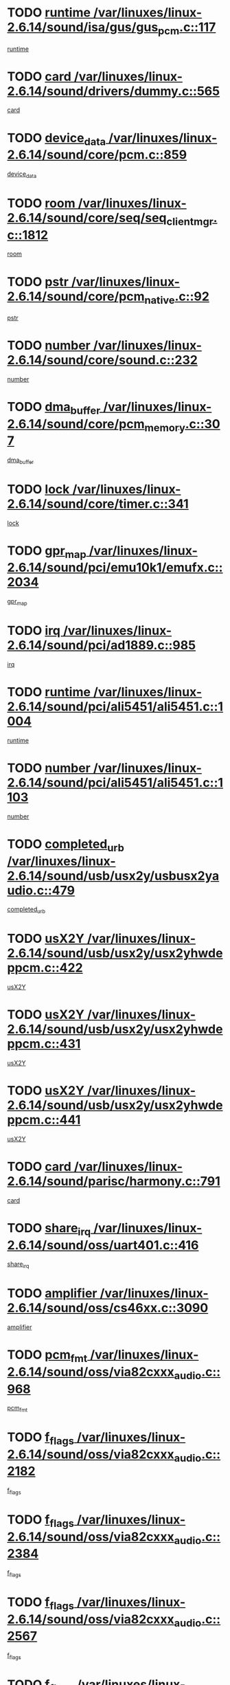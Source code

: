 * TODO [[view:/var/linuxes/linux-2.6.14/sound/isa/gus/gus_pcm.c::face=ovl-face1::linb=117::colb=5::cole=14][runtime /var/linuxes/linux-2.6.14/sound/isa/gus/gus_pcm.c::117]]
[[view:/var/linuxes/linux-2.6.14/sound/isa/gus/gus_pcm.c::face=ovl-face2::linb=106::colb=30::cole=39][runtime]]
* TODO [[view:/var/linuxes/linux-2.6.14/sound/drivers/dummy.c::face=ovl-face1::linb=565::colb=12::cole=17][card /var/linuxes/linux-2.6.14/sound/drivers/dummy.c::565]]
[[view:/var/linuxes/linux-2.6.14/sound/drivers/dummy.c::face=ovl-face2::linb=561::colb=20::cole=25][card]]
* TODO [[view:/var/linuxes/linux-2.6.14/sound/core/pcm.c::face=ovl-face1::linb=859::colb=27::cole=33][device_data /var/linuxes/linux-2.6.14/sound/core/pcm.c::859]]
[[view:/var/linuxes/linux-2.6.14/sound/core/pcm.c::face=ovl-face2::linb=857::colb=18::cole=24][device_data]]
* TODO [[view:/var/linuxes/linux-2.6.14/sound/core/seq/seq_clientmgr.c::face=ovl-face1::linb=1812::colb=5::cole=15][room /var/linuxes/linux-2.6.14/sound/core/seq/seq_clientmgr.c::1812]]
[[view:/var/linuxes/linux-2.6.14/sound/core/seq/seq_clientmgr.c::face=ovl-face2::linb=1810::colb=20::cole=30][room]]
* TODO [[view:/var/linuxes/linux-2.6.14/sound/core/pcm_native.c::face=ovl-face1::linb=92::colb=12::cole=21][pstr /var/linuxes/linux-2.6.14/sound/core/pcm_native.c::92]]
[[view:/var/linuxes/linux-2.6.14/sound/core/pcm_native.c::face=ovl-face2::linb=90::colb=23::cole=32][pstr]]
* TODO [[view:/var/linuxes/linux-2.6.14/sound/core/sound.c::face=ovl-face1::linb=232::colb=5::cole=9][number /var/linuxes/linux-2.6.14/sound/core/sound.c::232]]
[[view:/var/linuxes/linux-2.6.14/sound/core/sound.c::face=ovl-face2::linb=230::colb=37::cole=41][number]]
* TODO [[view:/var/linuxes/linux-2.6.14/sound/core/pcm_memory.c::face=ovl-face1::linb=307::colb=12::cole=21][dma_buffer /var/linuxes/linux-2.6.14/sound/core/pcm_memory.c::307]]
[[view:/var/linuxes/linux-2.6.14/sound/core/pcm_memory.c::face=ovl-face2::linb=306::colb=12::cole=21][dma_buffer]]
* TODO [[view:/var/linuxes/linux-2.6.14/sound/core/timer.c::face=ovl-face1::linb=341::colb=6::cole=11][lock /var/linuxes/linux-2.6.14/sound/core/timer.c::341]]
[[view:/var/linuxes/linux-2.6.14/sound/core/timer.c::face=ovl-face2::linb=338::colb=19::cole=24][lock]]
* TODO [[view:/var/linuxes/linux-2.6.14/sound/pci/emu10k1/emufx.c::face=ovl-face1::linb=2034::colb=5::cole=10][gpr_map /var/linuxes/linux-2.6.14/sound/pci/emu10k1/emufx.c::2034]]
[[view:/var/linuxes/linux-2.6.14/sound/pci/emu10k1/emufx.c::face=ovl-face2::linb=1508::colb=6::cole=11][gpr_map]]
* TODO [[view:/var/linuxes/linux-2.6.14/sound/pci/ad1889.c::face=ovl-face1::linb=985::colb=5::cole=9][irq /var/linuxes/linux-2.6.14/sound/pci/ad1889.c::985]]
[[view:/var/linuxes/linux-2.6.14/sound/pci/ad1889.c::face=ovl-face2::linb=939::colb=1::cole=5][irq]]
* TODO [[view:/var/linuxes/linux-2.6.14/sound/pci/ali5451/ali5451.c::face=ovl-face1::linb=1004::colb=20::cole=37][runtime /var/linuxes/linux-2.6.14/sound/pci/ali5451/ali5451.c::1004]]
[[view:/var/linuxes/linux-2.6.14/sound/pci/ali5451/ali5451.c::face=ovl-face2::linb=999::colb=11::cole=28][runtime]]
* TODO [[view:/var/linuxes/linux-2.6.14/sound/pci/ali5451/ali5451.c::face=ovl-face1::linb=1103::colb=5::cole=11][number /var/linuxes/linux-2.6.14/sound/pci/ali5451/ali5451.c::1103]]
[[view:/var/linuxes/linux-2.6.14/sound/pci/ali5451/ali5451.c::face=ovl-face2::linb=1102::colb=43::cole=49][number]]
* TODO [[view:/var/linuxes/linux-2.6.14/sound/usb/usx2y/usbusx2yaudio.c::face=ovl-face1::linb=479::colb=6::cole=10][completed_urb /var/linuxes/linux-2.6.14/sound/usb/usx2y/usbusx2yaudio.c::479]]
[[view:/var/linuxes/linux-2.6.14/sound/usb/usx2y/usbusx2yaudio.c::face=ovl-face2::linb=476::colb=1::cole=5][completed_urb]]
* TODO [[view:/var/linuxes/linux-2.6.14/sound/usb/usx2y/usx2yhwdeppcm.c::face=ovl-face1::linb=422::colb=6::cole=10][usX2Y /var/linuxes/linux-2.6.14/sound/usb/usx2y/usx2yhwdeppcm.c::422]]
[[view:/var/linuxes/linux-2.6.14/sound/usb/usx2y/usx2yhwdeppcm.c::face=ovl-face2::linb=413::colb=21::cole=25][usX2Y]]
* TODO [[view:/var/linuxes/linux-2.6.14/sound/usb/usx2y/usx2yhwdeppcm.c::face=ovl-face1::linb=431::colb=6::cole=10][usX2Y /var/linuxes/linux-2.6.14/sound/usb/usx2y/usx2yhwdeppcm.c::431]]
[[view:/var/linuxes/linux-2.6.14/sound/usb/usx2y/usx2yhwdeppcm.c::face=ovl-face2::linb=413::colb=21::cole=25][usX2Y]]
* TODO [[view:/var/linuxes/linux-2.6.14/sound/usb/usx2y/usx2yhwdeppcm.c::face=ovl-face1::linb=441::colb=7::cole=11][usX2Y /var/linuxes/linux-2.6.14/sound/usb/usx2y/usx2yhwdeppcm.c::441]]
[[view:/var/linuxes/linux-2.6.14/sound/usb/usx2y/usx2yhwdeppcm.c::face=ovl-face2::linb=413::colb=21::cole=25][usX2Y]]
* TODO [[view:/var/linuxes/linux-2.6.14/sound/parisc/harmony.c::face=ovl-face1::linb=791::colb=12::cole=13][card /var/linuxes/linux-2.6.14/sound/parisc/harmony.c::791]]
[[view:/var/linuxes/linux-2.6.14/sound/parisc/harmony.c::face=ovl-face2::linb=788::colb=20::cole=21][card]]
* TODO [[view:/var/linuxes/linux-2.6.14/sound/oss/uart401.c::face=ovl-face1::linb=416::colb=5::cole=9][share_irq /var/linuxes/linux-2.6.14/sound/oss/uart401.c::416]]
[[view:/var/linuxes/linux-2.6.14/sound/oss/uart401.c::face=ovl-face2::linb=414::colb=6::cole=10][share_irq]]
* TODO [[view:/var/linuxes/linux-2.6.14/sound/oss/cs46xx.c::face=ovl-face1::linb=3090::colb=5::cole=9][amplifier /var/linuxes/linux-2.6.14/sound/oss/cs46xx.c::3090]]
[[view:/var/linuxes/linux-2.6.14/sound/oss/cs46xx.c::face=ovl-face2::linb=3089::colb=9::cole=13][amplifier]]
* TODO [[view:/var/linuxes/linux-2.6.14/sound/oss/via82cxxx_audio.c::face=ovl-face1::linb=968::colb=9::cole=13][pcm_fmt /var/linuxes/linux-2.6.14/sound/oss/via82cxxx_audio.c::968]]
[[view:/var/linuxes/linux-2.6.14/sound/oss/via82cxxx_audio.c::face=ovl-face2::linb=966::colb=3::cole=7][pcm_fmt]]
* TODO [[view:/var/linuxes/linux-2.6.14/sound/oss/via82cxxx_audio.c::face=ovl-face1::linb=2182::colb=9::cole=13][f_flags /var/linuxes/linux-2.6.14/sound/oss/via82cxxx_audio.c::2182]]
[[view:/var/linuxes/linux-2.6.14/sound/oss/via82cxxx_audio.c::face=ovl-face2::linb=2178::colb=17::cole=21][f_flags]]
* TODO [[view:/var/linuxes/linux-2.6.14/sound/oss/via82cxxx_audio.c::face=ovl-face1::linb=2384::colb=9::cole=13][f_flags /var/linuxes/linux-2.6.14/sound/oss/via82cxxx_audio.c::2384]]
[[view:/var/linuxes/linux-2.6.14/sound/oss/via82cxxx_audio.c::face=ovl-face2::linb=2378::colb=17::cole=21][f_flags]]
* TODO [[view:/var/linuxes/linux-2.6.14/sound/oss/via82cxxx_audio.c::face=ovl-face1::linb=2567::colb=9::cole=13][f_flags /var/linuxes/linux-2.6.14/sound/oss/via82cxxx_audio.c::2567]]
[[view:/var/linuxes/linux-2.6.14/sound/oss/via82cxxx_audio.c::face=ovl-face2::linb=2562::colb=17::cole=21][f_flags]]
* TODO [[view:/var/linuxes/linux-2.6.14/sound/oss/via82cxxx_audio.c::face=ovl-face1::linb=2880::colb=9::cole=13][f_flags /var/linuxes/linux-2.6.14/sound/oss/via82cxxx_audio.c::2880]]
[[view:/var/linuxes/linux-2.6.14/sound/oss/via82cxxx_audio.c::face=ovl-face2::linb=2876::colb=17::cole=21][f_flags]]
* TODO [[view:/var/linuxes/linux-2.6.14/sound/oss/via82cxxx_audio.c::face=ovl-face1::linb=3334::colb=9::cole=13][f_flags /var/linuxes/linux-2.6.14/sound/oss/via82cxxx_audio.c::3334]]
[[view:/var/linuxes/linux-2.6.14/sound/oss/via82cxxx_audio.c::face=ovl-face2::linb=3329::colb=17::cole=21][f_flags]]
* TODO [[view:/var/linuxes/linux-2.6.14/sound/oss/rme96xx.c::face=ovl-face1::linb=1544::colb=4::cole=7][outchannels /var/linuxes/linux-2.6.14/sound/oss/rme96xx.c::1544]]
[[view:/var/linuxes/linux-2.6.14/sound/oss/rme96xx.c::face=ovl-face2::linb=1539::colb=17::cole=20][outchannels]]
* TODO [[view:/var/linuxes/linux-2.6.14/sound/oss/rme96xx.c::face=ovl-face1::linb=1609::colb=4::cole=7][inchannels /var/linuxes/linux-2.6.14/sound/oss/rme96xx.c::1609]]
[[view:/var/linuxes/linux-2.6.14/sound/oss/rme96xx.c::face=ovl-face2::linb=1604::colb=17::cole=20][inchannels]]
* TODO [[view:/var/linuxes/linux-2.6.14/kernel/signal.c::face=ovl-face1::linb=827::colb=25::cole=29][si_code /var/linuxes/linux-2.6.14/kernel/signal.c::827]]
[[view:/var/linuxes/linux-2.6.14/kernel/signal.c::face=ovl-face2::linb=804::colb=11::cole=15][si_code]]
* TODO [[view:/var/linuxes/linux-2.6.14/kernel/sched.c::face=ovl-face1::linb=5295::colb=6::cole=16][cpu_power /var/linuxes/linux-2.6.14/kernel/sched.c::5295]]
[[view:/var/linuxes/linux-2.6.14/kernel/sched.c::face=ovl-face2::linb=5291::colb=2::cole=12][cpu_power]]
* TODO [[view:/var/linuxes/linux-2.6.14/drivers/ide/ide-tape.c::face=ovl-face1::linb=1669::colb=5::cole=19][next /var/linuxes/linux-2.6.14/drivers/ide/ide-tape.c::1669]]
[[view:/var/linuxes/linux-2.6.14/drivers/ide/ide-tape.c::face=ovl-face2::linb=1655::colb=26::cole=40][next]]
* TODO [[view:/var/linuxes/linux-2.6.14/drivers/ide/pci/pdc202xx_old.c::face=ovl-face1::linb=565::colb=6::cole=10][INB /var/linuxes/linux-2.6.14/drivers/ide/pci/pdc202xx_old.c::565]]
[[view:/var/linuxes/linux-2.6.14/drivers/ide/pci/pdc202xx_old.c::face=ovl-face2::linb=563::colb=13::cole=17][INB]]
* TODO [[view:/var/linuxes/linux-2.6.14/drivers/message/fusion/mptbase.c::face=ovl-face1::linb=476::colb=7::cole=12][u /var/linuxes/linux-2.6.14/drivers/message/fusion/mptbase.c::476]]
[[view:/var/linuxes/linux-2.6.14/drivers/message/fusion/mptbase.c::face=ovl-face2::linb=417::colb=8::cole=13][u]]
* TODO [[view:/var/linuxes/linux-2.6.14/drivers/message/fusion/mptctl.c::face=ovl-face1::linb=297::colb=5::cole=10][ioc /var/linuxes/linux-2.6.14/drivers/message/fusion/mptctl.c::297]]
[[view:/var/linuxes/linux-2.6.14/drivers/message/fusion/mptctl.c::face=ovl-face2::linb=296::colb=4::cole=9][ioc]]
* TODO [[view:/var/linuxes/linux-2.6.14/drivers/message/i2o/i2o_scsi.c::face=ovl-face1::linb=534::colb=15::cole=22][iop /var/linuxes/linux-2.6.14/drivers/message/i2o/i2o_scsi.c::534]]
[[view:/var/linuxes/linux-2.6.14/drivers/message/i2o/i2o_scsi.c::face=ovl-face2::linb=530::colb=5::cole=12][iop]]
* TODO [[view:/var/linuxes/linux-2.6.14/drivers/message/i2o/i2o_block.c::face=ovl-face1::linb=758::colb=15::cole=27][lct_data /var/linuxes/linux-2.6.14/drivers/message/i2o/i2o_block.c::758]]
[[view:/var/linuxes/linux-2.6.14/drivers/message/i2o/i2o_block.c::face=ovl-face2::linb=747::colb=11::cole=23][lct_data]]
* TODO [[view:/var/linuxes/linux-2.6.14/drivers/acpi/processor_throttling.c::face=ovl-face1::linb=185::colb=6::cole=8][throttling /var/linuxes/linux-2.6.14/drivers/acpi/processor_throttling.c::185]]
[[view:/var/linuxes/linux-2.6.14/drivers/acpi/processor_throttling.c::face=ovl-face2::linb=181::colb=5::cole=7][throttling]]
[[view:/var/linuxes/linux-2.6.14/drivers/acpi/processor_throttling.c::face=ovl-face2::linb=182::colb=5::cole=7][throttling]]
[[view:/var/linuxes/linux-2.6.14/drivers/acpi/processor_throttling.c::face=ovl-face2::linb=183::colb=5::cole=7][throttling]]
* TODO [[view:/var/linuxes/linux-2.6.14/drivers/media/dvb/bt8xx/dst.c::face=ovl-face1::linb=1352::colb=6::cole=11][dst_type /var/linuxes/linux-2.6.14/drivers/media/dvb/bt8xx/dst.c::1352]]
[[view:/var/linuxes/linux-2.6.14/drivers/media/dvb/bt8xx/dst.c::face=ovl-face2::linb=1340::colb=9::cole=14][dst_type]]
* TODO [[view:/var/linuxes/linux-2.6.14/drivers/media/dvb/dvb-core/dvb_frontend.c::face=ovl-face1::linb=626::colb=6::cole=8][frontend_priv /var/linuxes/linux-2.6.14/drivers/media/dvb/dvb-core/dvb_frontend.c::626]]
[[view:/var/linuxes/linux-2.6.14/drivers/media/dvb/dvb-core/dvb_frontend.c::face=ovl-face2::linb=621::colb=39::cole=41][frontend_priv]]
* TODO [[view:/var/linuxes/linux-2.6.14/drivers/media/dvb/dvb-core/dvb_net.c::face=ovl-face1::linb=324::colb=5::cole=8][priv /var/linuxes/linux-2.6.14/drivers/media/dvb/dvb-core/dvb_net.c::324]]
[[view:/var/linuxes/linux-2.6.14/drivers/media/dvb/dvb-core/dvb_net.c::face=ovl-face2::linb=313::colb=29::cole=32][priv]]
* TODO [[view:/var/linuxes/linux-2.6.14/drivers/s390/block/dasd_proc.c::face=ovl-face1::linb=65::colb=5::cole=11][cdev /var/linuxes/linux-2.6.14/drivers/s390/block/dasd_proc.c::65]]
[[view:/var/linuxes/linux-2.6.14/drivers/s390/block/dasd_proc.c::face=ovl-face2::linb=63::colb=21::cole=27][cdev]]
* TODO [[view:/var/linuxes/linux-2.6.14/drivers/s390/block/dasd_proc.c::face=ovl-face1::linb=84::colb=10::cole=16][features /var/linuxes/linux-2.6.14/drivers/s390/block/dasd_proc.c::84]]
[[view:/var/linuxes/linux-2.6.14/drivers/s390/block/dasd_proc.c::face=ovl-face2::linb=81::colb=11::cole=17][features]]
* TODO [[view:/var/linuxes/linux-2.6.14/drivers/s390/block/dasd_ioctl.c::face=ovl-face1::linb=425::colb=5::cole=23][fill_info /var/linuxes/linux-2.6.14/drivers/s390/block/dasd_ioctl.c::425]]
[[view:/var/linuxes/linux-2.6.14/drivers/s390/block/dasd_ioctl.c::face=ovl-face2::linb=397::colb=6::cole=24][fill_info]]
* TODO [[view:/var/linuxes/linux-2.6.14/drivers/s390/char/tape_34xx.c::face=ovl-face1::linb=256::colb=6::cole=13][op /var/linuxes/linux-2.6.14/drivers/s390/char/tape_34xx.c::256]]
[[view:/var/linuxes/linux-2.6.14/drivers/s390/char/tape_34xx.c::face=ovl-face2::linb=252::colb=5::cole=12][op]]
* TODO [[view:/var/linuxes/linux-2.6.14/drivers/s390/scsi/zfcp_scsi.c::face=ovl-face1::linb=276::colb=22::cole=26][port /var/linuxes/linux-2.6.14/drivers/s390/scsi/zfcp_scsi.c::276]]
[[view:/var/linuxes/linux-2.6.14/drivers/s390/scsi/zfcp_scsi.c::face=ovl-face2::linb=273::colb=41::cole=45][port]]
* TODO [[view:/var/linuxes/linux-2.6.14/drivers/s390/net/ctctty.c::face=ovl-face1::linb=503::colb=6::cole=9][name /var/linuxes/linux-2.6.14/drivers/s390/net/ctctty.c::503]]
[[view:/var/linuxes/linux-2.6.14/drivers/s390/net/ctctty.c::face=ovl-face2::linb=501::colb=34::cole=37][name]]
* TODO [[view:/var/linuxes/linux-2.6.14/drivers/s390/net/claw.c::face=ovl-face1::linb=536::colb=6::cole=9][name /var/linuxes/linux-2.6.14/drivers/s390/net/claw.c::536]]
[[view:/var/linuxes/linux-2.6.14/drivers/s390/net/claw.c::face=ovl-face2::linb=533::colb=43::cole=46][name]]
* TODO [[view:/var/linuxes/linux-2.6.14/drivers/s390/net/claw.c::face=ovl-face1::linb=3701::colb=6::cole=9][name /var/linuxes/linux-2.6.14/drivers/s390/net/claw.c::3701]]
[[view:/var/linuxes/linux-2.6.14/drivers/s390/net/claw.c::face=ovl-face2::linb=3699::colb=41::cole=44][name]]
* TODO [[view:/var/linuxes/linux-2.6.14/drivers/s390/net/claw.c::face=ovl-face1::linb=3855::colb=6::cole=9][name /var/linuxes/linux-2.6.14/drivers/s390/net/claw.c::3855]]
[[view:/var/linuxes/linux-2.6.14/drivers/s390/net/claw.c::face=ovl-face2::linb=3851::colb=41::cole=44][name]]
* TODO [[view:/var/linuxes/linux-2.6.14/drivers/s390/net/claw.c::face=ovl-face1::linb=3889::colb=6::cole=9][name /var/linuxes/linux-2.6.14/drivers/s390/net/claw.c::3889]]
[[view:/var/linuxes/linux-2.6.14/drivers/s390/net/claw.c::face=ovl-face2::linb=3888::colb=29::cole=32][name]]
* TODO [[view:/var/linuxes/linux-2.6.14/drivers/s390/net/ctcmain.c::face=ovl-face1::linb=1823::colb=6::cole=8][id /var/linuxes/linux-2.6.14/drivers/s390/net/ctcmain.c::1823]]
[[view:/var/linuxes/linux-2.6.14/drivers/s390/net/ctcmain.c::face=ovl-face2::linb=1821::colb=21::cole=23][id]]
* TODO [[view:/var/linuxes/linux-2.6.14/drivers/s390/net/ctcmain.c::face=ovl-face1::linb=1823::colb=6::cole=8][type /var/linuxes/linux-2.6.14/drivers/s390/net/ctcmain.c::1823]]
[[view:/var/linuxes/linux-2.6.14/drivers/s390/net/ctcmain.c::face=ovl-face2::linb=1821::colb=29::cole=31][type]]
* TODO [[view:/var/linuxes/linux-2.6.14/drivers/s390/net/netiucv.c::face=ovl-face1::linb=609::colb=6::cole=18][priv /var/linuxes/linux-2.6.14/drivers/s390/net/netiucv.c::609]]
[[view:/var/linuxes/linux-2.6.14/drivers/s390/net/netiucv.c::face=ovl-face2::linb=602::colb=54::cole=66][priv]]
* TODO [[view:/var/linuxes/linux-2.6.14/drivers/video/nvidia/nvidia.c::face=ovl-face1::linb=1603::colb=6::cole=10][par /var/linuxes/linux-2.6.14/drivers/video/nvidia/nvidia.c::1603]]
[[view:/var/linuxes/linux-2.6.14/drivers/video/nvidia/nvidia.c::face=ovl-face2::linb=1600::colb=26::cole=30][par]]
* TODO [[view:/var/linuxes/linux-2.6.14/drivers/video/aty/atyfb_base.c::face=ovl-face1::linb=1261::colb=4::cole=16][set_pll /var/linuxes/linux-2.6.14/drivers/video/aty/atyfb_base.c::1261]]
[[view:/var/linuxes/linux-2.6.14/drivers/video/aty/atyfb_base.c::face=ovl-face2::linb=1258::colb=1::cole=13][set_pll]]
* TODO [[view:/var/linuxes/linux-2.6.14/drivers/video/matrox/matroxfb_base.c::face=ovl-face1::linb=1950::colb=8::cole=11][node /var/linuxes/linux-2.6.14/drivers/video/matrox/matroxfb_base.c::1950]]
[[view:/var/linuxes/linux-2.6.14/drivers/video/matrox/matroxfb_base.c::face=ovl-face2::linb=1942::colb=11::cole=14][node]]
* TODO [[view:/var/linuxes/linux-2.6.14/drivers/video/epson1355fb.c::face=ovl-face1::linb=623::colb=5::cole=9][par /var/linuxes/linux-2.6.14/drivers/video/epson1355fb.c::623]]
[[view:/var/linuxes/linux-2.6.14/drivers/video/epson1355fb.c::face=ovl-face2::linb=614::colb=29::cole=33][par]]
* TODO [[view:/var/linuxes/linux-2.6.14/drivers/video/riva/fbdev.c::face=ovl-face1::linb=2099::colb=6::cole=10][par /var/linuxes/linux-2.6.14/drivers/video/riva/fbdev.c::2099]]
[[view:/var/linuxes/linux-2.6.14/drivers/video/riva/fbdev.c::face=ovl-face2::linb=2096::colb=44::cole=48][par]]
* TODO [[view:/var/linuxes/linux-2.6.14/drivers/video/geode/gx1fb_core.c::face=ovl-face1::linb=385::colb=5::cole=9][screen_base /var/linuxes/linux-2.6.14/drivers/video/geode/gx1fb_core.c::385]]
[[view:/var/linuxes/linux-2.6.14/drivers/video/geode/gx1fb_core.c::face=ovl-face2::linb=370::colb=5::cole=9][screen_base]]
* TODO [[view:/var/linuxes/linux-2.6.14/drivers/video/w100fb.c::face=ovl-face1::linb=622::colb=5::cole=9][pseudo_palette /var/linuxes/linux-2.6.14/drivers/video/w100fb.c::622]]
[[view:/var/linuxes/linux-2.6.14/drivers/video/w100fb.c::face=ovl-face2::linb=615::colb=7::cole=11][pseudo_palette]]
* TODO [[view:/var/linuxes/linux-2.6.14/drivers/video/tgafb.c::face=ovl-face1::linb=1491::colb=6::cole=10][par /var/linuxes/linux-2.6.14/drivers/video/tgafb.c::1491]]
[[view:/var/linuxes/linux-2.6.14/drivers/video/tgafb.c::face=ovl-face2::linb=1489::colb=23::cole=27][par]]
* TODO [[view:/var/linuxes/linux-2.6.14/drivers/video/arcfb.c::face=ovl-face1::linb=463::colb=6::cole=10][par /var/linuxes/linux-2.6.14/drivers/video/arcfb.c::463]]
[[view:/var/linuxes/linux-2.6.14/drivers/video/arcfb.c::face=ovl-face2::linb=461::colb=7::cole=11][par]]
* TODO [[view:/var/linuxes/linux-2.6.14/drivers/block/ataflop.c::face=ovl-face1::linb=1627::colb=7::cole=10][stretch /var/linuxes/linux-2.6.14/drivers/block/ataflop.c::1627]]
[[view:/var/linuxes/linux-2.6.14/drivers/block/ataflop.c::face=ovl-face2::linb=1620::colb=2::cole=5][stretch]]
* TODO [[view:/var/linuxes/linux-2.6.14/drivers/block/DAC960.c::face=ovl-face1::linb=2354::colb=10::cole=28][SCSI_InquiryData /var/linuxes/linux-2.6.14/drivers/block/DAC960.c::2354]]
[[view:/var/linuxes/linux-2.6.14/drivers/block/DAC960.c::face=ovl-face2::linb=2347::colb=28::cole=46][SCSI_InquiryData]]
* TODO [[view:/var/linuxes/linux-2.6.14/drivers/mtd/chips/cfi_cmdset_0001.c::face=ovl-face1::linb=457::colb=4::cole=7][eraseregions /var/linuxes/linux-2.6.14/drivers/mtd/chips/cfi_cmdset_0001.c::457]]
[[view:/var/linuxes/linux-2.6.14/drivers/mtd/chips/cfi_cmdset_0001.c::face=ovl-face2::linb=404::colb=6::cole=9][eraseregions]]
* TODO [[view:/var/linuxes/linux-2.6.14/drivers/mtd/chips/cfi_cmdset_0002.c::face=ovl-face1::linb=380::colb=4::cole=7][eraseregions /var/linuxes/linux-2.6.14/drivers/mtd/chips/cfi_cmdset_0002.c::380]]
[[view:/var/linuxes/linux-2.6.14/drivers/mtd/chips/cfi_cmdset_0002.c::face=ovl-face2::linb=337::colb=6::cole=9][eraseregions]]
* TODO [[view:/var/linuxes/linux-2.6.14/drivers/mtd/maps/integrator-flash.c::face=ovl-face1::linb=147::colb=6::cole=15][owner /var/linuxes/linux-2.6.14/drivers/mtd/maps/integrator-flash.c::147]]
[[view:/var/linuxes/linux-2.6.14/drivers/mtd/maps/integrator-flash.c::face=ovl-face2::linb=130::colb=1::cole=10][owner]]
* TODO [[view:/var/linuxes/linux-2.6.14/drivers/char/n_hdlc.c::face=ovl-face1::linb=235::colb=5::cole=8][write_wait /var/linuxes/linux-2.6.14/drivers/char/n_hdlc.c::235]]
[[view:/var/linuxes/linux-2.6.14/drivers/char/n_hdlc.c::face=ovl-face2::linb=233::colb=25::cole=28][write_wait]]
* TODO [[view:/var/linuxes/linux-2.6.14/drivers/char/esp.c::face=ovl-face1::linb=1240::colb=6::cole=9][name /var/linuxes/linux-2.6.14/drivers/char/esp.c::1240]]
[[view:/var/linuxes/linux-2.6.14/drivers/char/esp.c::face=ovl-face2::linb=1237::colb=33::cole=36][name]]
* TODO [[view:/var/linuxes/linux-2.6.14/drivers/char/esp.c::face=ovl-face1::linb=1284::colb=6::cole=9][name /var/linuxes/linux-2.6.14/drivers/char/esp.c::1284]]
[[view:/var/linuxes/linux-2.6.14/drivers/char/esp.c::face=ovl-face2::linb=1281::colb=33::cole=36][name]]
* TODO [[view:/var/linuxes/linux-2.6.14/drivers/char/amiserial.c::face=ovl-face1::linb=2103::colb=5::cole=9][tlet /var/linuxes/linux-2.6.14/drivers/char/amiserial.c::2103]]
[[view:/var/linuxes/linux-2.6.14/drivers/char/amiserial.c::face=ovl-face2::linb=2097::colb=15::cole=19][tlet]]
* TODO [[view:/var/linuxes/linux-2.6.14/drivers/char/amiserial.c::face=ovl-face1::linb=627::colb=5::cole=14][termios /var/linuxes/linux-2.6.14/drivers/char/amiserial.c::627]]
[[view:/var/linuxes/linux-2.6.14/drivers/char/amiserial.c::face=ovl-face2::linb=623::colb=5::cole=14][termios]]
* TODO [[view:/var/linuxes/linux-2.6.14/drivers/char/riscom8.c::face=ovl-face1::linb=1155::colb=6::cole=9][name /var/linuxes/linux-2.6.14/drivers/char/riscom8.c::1155]]
[[view:/var/linuxes/linux-2.6.14/drivers/char/riscom8.c::face=ovl-face2::linb=1150::colb=29::cole=32][name]]
* TODO [[view:/var/linuxes/linux-2.6.14/drivers/char/riscom8.c::face=ovl-face1::linb=1198::colb=6::cole=9][name /var/linuxes/linux-2.6.14/drivers/char/riscom8.c::1198]]
[[view:/var/linuxes/linux-2.6.14/drivers/char/riscom8.c::face=ovl-face2::linb=1195::colb=29::cole=32][name]]
* TODO [[view:/var/linuxes/linux-2.6.14/drivers/char/drm/radeon_state.c::face=ovl-face1::linb=2198::colb=7::cole=15][sarea_priv /var/linuxes/linux-2.6.14/drivers/char/drm/radeon_state.c::2198]]
[[view:/var/linuxes/linux-2.6.14/drivers/char/drm/radeon_state.c::face=ovl-face2::linb=2189::colb=34::cole=42][sarea_priv]]
* TODO [[view:/var/linuxes/linux-2.6.14/drivers/char/drm/radeon_state.c::face=ovl-face1::linb=2429::colb=7::cole=15][sarea_priv /var/linuxes/linux-2.6.14/drivers/char/drm/radeon_state.c::2429]]
[[view:/var/linuxes/linux-2.6.14/drivers/char/drm/radeon_state.c::face=ovl-face2::linb=2420::colb=34::cole=42][sarea_priv]]
* TODO [[view:/var/linuxes/linux-2.6.14/drivers/char/drm/drm_lock.c::face=ovl-face1::linb=85::colb=8::cole=25][lock /var/linuxes/linux-2.6.14/drivers/char/drm/drm_lock.c::85]]
[[view:/var/linuxes/linux-2.6.14/drivers/char/drm/drm_lock.c::face=ovl-face2::linb=76::colb=5::cole=22][lock]]
* TODO [[view:/var/linuxes/linux-2.6.14/drivers/char/drm/via_irq.c::face=ovl-face1::linb=216::colb=5::cole=13][via_irqs /var/linuxes/linux-2.6.14/drivers/char/drm/via_irq.c::216]]
[[view:/var/linuxes/linux-2.6.14/drivers/char/drm/via_irq.c::face=ovl-face2::linb=212::colb=26::cole=34][via_irqs]]
* TODO [[view:/var/linuxes/linux-2.6.14/drivers/char/drm/via_irq.c::face=ovl-face1::linb=178::colb=6::cole=14][irq_masks /var/linuxes/linux-2.6.14/drivers/char/drm/via_irq.c::178]]
[[view:/var/linuxes/linux-2.6.14/drivers/char/drm/via_irq.c::face=ovl-face2::linb=174::colb=22::cole=30][irq_masks]]
* TODO [[view:/var/linuxes/linux-2.6.14/drivers/char/cyclades.c::face=ovl-face1::linb=2720::colb=9::cole=13][line /var/linuxes/linux-2.6.14/drivers/char/cyclades.c::2720]]
[[view:/var/linuxes/linux-2.6.14/drivers/char/cyclades.c::face=ovl-face2::linb=2717::colb=36::cole=40][line]]
* TODO [[view:/var/linuxes/linux-2.6.14/drivers/char/cyclades.c::face=ovl-face1::linb=3099::colb=8::cole=17][termios /var/linuxes/linux-2.6.14/drivers/char/cyclades.c::3099]]
[[view:/var/linuxes/linux-2.6.14/drivers/char/cyclades.c::face=ovl-face2::linb=3094::colb=12::cole=21][termios]]
* TODO [[view:/var/linuxes/linux-2.6.14/drivers/char/cyclades.c::face=ovl-face1::linb=2871::colb=9::cole=12][name /var/linuxes/linux-2.6.14/drivers/char/cyclades.c::2871]]
[[view:/var/linuxes/linux-2.6.14/drivers/char/cyclades.c::face=ovl-face2::linb=2867::colb=36::cole=39][name]]
* TODO [[view:/var/linuxes/linux-2.6.14/drivers/char/cyclades.c::face=ovl-face1::linb=2922::colb=9::cole=12][name /var/linuxes/linux-2.6.14/drivers/char/cyclades.c::2922]]
[[view:/var/linuxes/linux-2.6.14/drivers/char/cyclades.c::face=ovl-face2::linb=2919::colb=36::cole=39][name]]
* TODO [[view:/var/linuxes/linux-2.6.14/drivers/char/isicom.c::face=ovl-face1::linb=1310::colb=6::cole=10][card /var/linuxes/linux-2.6.14/drivers/char/isicom.c::1310]]
[[view:/var/linuxes/linux-2.6.14/drivers/char/isicom.c::face=ovl-face2::linb=1307::colb=27::cole=31][card]]
* TODO [[view:/var/linuxes/linux-2.6.14/drivers/char/isicom.c::face=ovl-face1::linb=1393::colb=6::cole=9][name /var/linuxes/linux-2.6.14/drivers/char/isicom.c::1393]]
[[view:/var/linuxes/linux-2.6.14/drivers/char/isicom.c::face=ovl-face2::linb=1390::colb=33::cole=36][name]]
* TODO [[view:/var/linuxes/linux-2.6.14/drivers/char/isicom.c::face=ovl-face1::linb=1427::colb=6::cole=9][name /var/linuxes/linux-2.6.14/drivers/char/isicom.c::1427]]
[[view:/var/linuxes/linux-2.6.14/drivers/char/isicom.c::face=ovl-face2::linb=1424::colb=33::cole=36][name]]
* TODO [[view:/var/linuxes/linux-2.6.14/drivers/char/synclink.c::face=ovl-face1::linb=2072::colb=6::cole=9][name /var/linuxes/linux-2.6.14/drivers/char/synclink.c::2072]]
[[view:/var/linuxes/linux-2.6.14/drivers/char/synclink.c::face=ovl-face2::linb=2069::colb=31::cole=34][name]]
* TODO [[view:/var/linuxes/linux-2.6.14/drivers/char/synclink.c::face=ovl-face1::linb=2162::colb=6::cole=9][name /var/linuxes/linux-2.6.14/drivers/char/synclink.c::2162]]
[[view:/var/linuxes/linux-2.6.14/drivers/char/synclink.c::face=ovl-face2::linb=2159::colb=31::cole=34][name]]
* TODO [[view:/var/linuxes/linux-2.6.14/drivers/char/synclink.c::face=ovl-face1::linb=1394::colb=9::cole=18][hw_stopped /var/linuxes/linux-2.6.14/drivers/char/synclink.c::1394]]
[[view:/var/linuxes/linux-2.6.14/drivers/char/synclink.c::face=ovl-face2::linb=1390::colb=7::cole=16][hw_stopped]]
* TODO [[view:/var/linuxes/linux-2.6.14/drivers/char/synclink.c::face=ovl-face1::linb=1404::colb=9::cole=18][hw_stopped /var/linuxes/linux-2.6.14/drivers/char/synclink.c::1404]]
[[view:/var/linuxes/linux-2.6.14/drivers/char/synclink.c::face=ovl-face2::linb=1390::colb=7::cole=16][hw_stopped]]
* TODO [[view:/var/linuxes/linux-2.6.14/drivers/char/mxser.c::face=ovl-face1::linb=1098::colb=6::cole=9][driver_data /var/linuxes/linux-2.6.14/drivers/char/mxser.c::1098]]
[[view:/var/linuxes/linux-2.6.14/drivers/char/mxser.c::face=ovl-face2::linb=1095::colb=53::cole=56][driver_data]]
* TODO [[view:/var/linuxes/linux-2.6.14/drivers/char/mxser.c::face=ovl-face1::linb=1134::colb=6::cole=9][driver_data /var/linuxes/linux-2.6.14/drivers/char/mxser.c::1134]]
[[view:/var/linuxes/linux-2.6.14/drivers/char/mxser.c::face=ovl-face2::linb=1131::colb=53::cole=56][driver_data]]
* TODO [[view:/var/linuxes/linux-2.6.14/drivers/char/serial167.c::face=ovl-face1::linb=1152::colb=9::cole=12][name /var/linuxes/linux-2.6.14/drivers/char/serial167.c::1152]]
[[view:/var/linuxes/linux-2.6.14/drivers/char/serial167.c::face=ovl-face2::linb=1149::colb=36::cole=39][name]]
* TODO [[view:/var/linuxes/linux-2.6.14/drivers/char/serial167.c::face=ovl-face1::linb=1218::colb=9::cole=12][name /var/linuxes/linux-2.6.14/drivers/char/serial167.c::1218]]
[[view:/var/linuxes/linux-2.6.14/drivers/char/serial167.c::face=ovl-face2::linb=1214::colb=36::cole=39][name]]
* TODO [[view:/var/linuxes/linux-2.6.14/drivers/char/serial167.c::face=ovl-face1::linb=1130::colb=5::cole=14][termios /var/linuxes/linux-2.6.14/drivers/char/serial167.c::1130]]
[[view:/var/linuxes/linux-2.6.14/drivers/char/serial167.c::face=ovl-face2::linb=914::colb=12::cole=21][termios]]
* TODO [[view:/var/linuxes/linux-2.6.14/drivers/char/specialix.c::face=ovl-face1::linb=931::colb=6::cole=8][lock /var/linuxes/linux-2.6.14/drivers/char/specialix.c::931]]
[[view:/var/linuxes/linux-2.6.14/drivers/char/specialix.c::face=ovl-face2::linb=928::colb=20::cole=22][lock]]
* TODO [[view:/var/linuxes/linux-2.6.14/drivers/char/specialix.c::face=ovl-face1::linb=1700::colb=6::cole=9][name /var/linuxes/linux-2.6.14/drivers/char/specialix.c::1700]]
[[view:/var/linuxes/linux-2.6.14/drivers/char/specialix.c::face=ovl-face2::linb=1693::colb=29::cole=32][name]]
* TODO [[view:/var/linuxes/linux-2.6.14/drivers/char/specialix.c::face=ovl-face1::linb=1750::colb=6::cole=9][name /var/linuxes/linux-2.6.14/drivers/char/specialix.c::1750]]
[[view:/var/linuxes/linux-2.6.14/drivers/char/specialix.c::face=ovl-face2::linb=1745::colb=29::cole=32][name]]
* TODO [[view:/var/linuxes/linux-2.6.14/drivers/char/pcmcia/synclink_cs.c::face=ovl-face1::linb=1744::colb=6::cole=9][driver_data /var/linuxes/linux-2.6.14/drivers/char/pcmcia/synclink_cs.c::1744]]
[[view:/var/linuxes/linux-2.6.14/drivers/char/pcmcia/synclink_cs.c::face=ovl-face2::linb=1736::colb=36::cole=39][driver_data]]
* TODO [[view:/var/linuxes/linux-2.6.14/drivers/char/pcmcia/synclink_cs.c::face=ovl-face1::linb=1677::colb=6::cole=9][name /var/linuxes/linux-2.6.14/drivers/char/pcmcia/synclink_cs.c::1677]]
[[view:/var/linuxes/linux-2.6.14/drivers/char/pcmcia/synclink_cs.c::face=ovl-face2::linb=1674::colb=33::cole=36][name]]
* TODO [[view:/var/linuxes/linux-2.6.14/drivers/char/pcmcia/synclink_cs.c::face=ovl-face1::linb=1238::colb=8::cole=17][hw_stopped /var/linuxes/linux-2.6.14/drivers/char/pcmcia/synclink_cs.c::1238]]
[[view:/var/linuxes/linux-2.6.14/drivers/char/pcmcia/synclink_cs.c::face=ovl-face2::linb=1234::colb=6::cole=15][hw_stopped]]
* TODO [[view:/var/linuxes/linux-2.6.14/drivers/char/pcmcia/synclink_cs.c::face=ovl-face1::linb=1248::colb=8::cole=17][hw_stopped /var/linuxes/linux-2.6.14/drivers/char/pcmcia/synclink_cs.c::1248]]
[[view:/var/linuxes/linux-2.6.14/drivers/char/pcmcia/synclink_cs.c::face=ovl-face2::linb=1234::colb=6::cole=15][hw_stopped]]
* TODO [[view:/var/linuxes/linux-2.6.14/drivers/char/ip2main.c::face=ovl-face1::linb=1615::colb=7::cole=10][closing /var/linuxes/linux-2.6.14/drivers/char/ip2main.c::1615]]
[[view:/var/linuxes/linux-2.6.14/drivers/char/ip2main.c::face=ovl-face2::linb=1595::colb=1::cole=4][closing]]
* TODO [[view:/var/linuxes/linux-2.6.14/drivers/char/vme_scc.c::face=ovl-face1::linb=547::colb=5::cole=17][hw_stopped /var/linuxes/linux-2.6.14/drivers/char/vme_scc.c::547]]
[[view:/var/linuxes/linux-2.6.14/drivers/char/vme_scc.c::face=ovl-face2::linb=541::colb=3::cole=15][hw_stopped]]
* TODO [[view:/var/linuxes/linux-2.6.14/drivers/char/vme_scc.c::face=ovl-face1::linb=547::colb=5::cole=17][stopped /var/linuxes/linux-2.6.14/drivers/char/vme_scc.c::547]]
[[view:/var/linuxes/linux-2.6.14/drivers/char/vme_scc.c::face=ovl-face2::linb=540::colb=33::cole=45][stopped]]
* TODO [[view:/var/linuxes/linux-2.6.14/drivers/char/synclinkmp.c::face=ovl-face1::linb=991::colb=6::cole=9][name /var/linuxes/linux-2.6.14/drivers/char/synclinkmp.c::991]]
[[view:/var/linuxes/linux-2.6.14/drivers/char/synclinkmp.c::face=ovl-face2::linb=988::colb=24::cole=27][name]]
* TODO [[view:/var/linuxes/linux-2.6.14/drivers/char/synclinkmp.c::face=ovl-face1::linb=1070::colb=6::cole=9][name /var/linuxes/linux-2.6.14/drivers/char/synclinkmp.c::1070]]
[[view:/var/linuxes/linux-2.6.14/drivers/char/synclinkmp.c::face=ovl-face2::linb=1067::colb=24::cole=27][name]]
* TODO [[view:/var/linuxes/linux-2.6.14/drivers/char/ser_a2232.c::face=ovl-face1::linb=601::colb=56::cole=68][hw_stopped /var/linuxes/linux-2.6.14/drivers/char/ser_a2232.c::601]]
[[view:/var/linuxes/linux-2.6.14/drivers/char/ser_a2232.c::face=ovl-face2::linb=587::colb=7::cole=19][hw_stopped]]
* TODO [[view:/var/linuxes/linux-2.6.14/drivers/char/ser_a2232.c::face=ovl-face1::linb=601::colb=56::cole=68][stopped /var/linuxes/linux-2.6.14/drivers/char/ser_a2232.c::601]]
[[view:/var/linuxes/linux-2.6.14/drivers/char/ser_a2232.c::face=ovl-face2::linb=586::colb=7::cole=19][stopped]]
* TODO [[view:/var/linuxes/linux-2.6.14/drivers/scsi/aacraid/commsup.c::face=ovl-face1::linb=1247::colb=5::cole=16][queue /var/linuxes/linux-2.6.14/drivers/scsi/aacraid/commsup.c::1247]]
[[view:/var/linuxes/linux-2.6.14/drivers/scsi/aacraid/commsup.c::face=ovl-face2::linb=1041::colb=17::cole=28][queue]]
* TODO [[view:/var/linuxes/linux-2.6.14/drivers/scsi/aacraid/commsup.c::face=ovl-face1::linb=801::colb=8::cole=11][maximum_num_containers /var/linuxes/linux-2.6.14/drivers/scsi/aacraid/commsup.c::801]]
[[view:/var/linuxes/linux-2.6.14/drivers/scsi/aacraid/commsup.c::face=ovl-face2::linb=791::colb=20::cole=23][maximum_num_containers]]
* TODO [[view:/var/linuxes/linux-2.6.14/drivers/scsi/aacraid/commsup.c::face=ovl-face1::linb=967::colb=6::cole=9][maximum_num_containers /var/linuxes/linux-2.6.14/drivers/scsi/aacraid/commsup.c::967]]
[[view:/var/linuxes/linux-2.6.14/drivers/scsi/aacraid/commsup.c::face=ovl-face2::linb=939::colb=33::cole=36][maximum_num_containers]]
* TODO [[view:/var/linuxes/linux-2.6.14/drivers/scsi/eata_pio.c::face=ovl-face1::linb=508::colb=6::cole=8][pid /var/linuxes/linux-2.6.14/drivers/scsi/eata_pio.c::508]]
[[view:/var/linuxes/linux-2.6.14/drivers/scsi/eata_pio.c::face=ovl-face2::linb=506::colb=73::cole=75][pid]]
* TODO [[view:/var/linuxes/linux-2.6.14/drivers/scsi/initio.c::face=ovl-face1::linb=3137::colb=5::cole=9][result /var/linuxes/linux-2.6.14/drivers/scsi/initio.c::3137]]
[[view:/var/linuxes/linux-2.6.14/drivers/scsi/initio.c::face=ovl-face2::linb=3135::colb=1::cole=5][result]]
* TODO [[view:/var/linuxes/linux-2.6.14/drivers/scsi/ncr53c8xx.c::face=ovl-face1::linb=4952::colb=7::cole=9][lp /var/linuxes/linux-2.6.14/drivers/scsi/ncr53c8xx.c::4952]]
[[view:/var/linuxes/linux-2.6.14/drivers/scsi/ncr53c8xx.c::face=ovl-face2::linb=4946::colb=18::cole=20][lp]]
* TODO [[view:/var/linuxes/linux-2.6.14/drivers/scsi/ncr53c8xx.c::face=ovl-face1::linb=4952::colb=24::cole=28][lun /var/linuxes/linux-2.6.14/drivers/scsi/ncr53c8xx.c::4952]]
[[view:/var/linuxes/linux-2.6.14/drivers/scsi/ncr53c8xx.c::face=ovl-face2::linb=4944::colb=35::cole=39][lun]]
* TODO [[view:/var/linuxes/linux-2.6.14/drivers/scsi/ncr53c8xx.c::face=ovl-face1::linb=4952::colb=24::cole=28][id /var/linuxes/linux-2.6.14/drivers/scsi/ncr53c8xx.c::4952]]
[[view:/var/linuxes/linux-2.6.14/drivers/scsi/ncr53c8xx.c::face=ovl-face2::linb=4944::colb=20::cole=24][id]]
* TODO [[view:/var/linuxes/linux-2.6.14/drivers/scsi/ncr53c8xx.c::face=ovl-face1::linb=4109::colb=5::cole=12][link_ccb /var/linuxes/linux-2.6.14/drivers/scsi/ncr53c8xx.c::4109]]
[[view:/var/linuxes/linux-2.6.14/drivers/scsi/ncr53c8xx.c::face=ovl-face2::linb=4076::colb=12::cole=19][link_ccb]]
* TODO [[view:/var/linuxes/linux-2.6.14/drivers/scsi/arm/acornscsi.c::face=ovl-face1::linb=2255::colb=29::cole=40][device /var/linuxes/linux-2.6.14/drivers/scsi/arm/acornscsi.c::2255]]
[[view:/var/linuxes/linux-2.6.14/drivers/scsi/arm/acornscsi.c::face=ovl-face2::linb=2210::colb=12::cole=23][device]]
* TODO [[view:/var/linuxes/linux-2.6.14/drivers/scsi/imm.c::face=ovl-face1::linb=747::colb=6::cole=9][device /var/linuxes/linux-2.6.14/drivers/scsi/imm.c::747]]
[[view:/var/linuxes/linux-2.6.14/drivers/scsi/imm.c::face=ovl-face2::linb=744::colb=26::cole=29][device]]
* TODO [[view:/var/linuxes/linux-2.6.14/drivers/scsi/sg.c::face=ovl-face1::linb=1399::colb=12::cole=15][header /var/linuxes/linux-2.6.14/drivers/scsi/sg.c::1399]]
[[view:/var/linuxes/linux-2.6.14/drivers/scsi/sg.c::face=ovl-face2::linb=1356::colb=1::cole=4][header]]
[[view:/var/linuxes/linux-2.6.14/drivers/scsi/sg.c::face=ovl-face2::linb=1356::colb=30::cole=33][header]]
[[view:/var/linuxes/linux-2.6.14/drivers/scsi/sg.c::face=ovl-face2::linb=1357::colb=10::cole=13][header]]
* TODO [[view:/var/linuxes/linux-2.6.14/drivers/scsi/fd_mcs.c::face=ovl-face1::linb=1253::colb=5::cole=10][device /var/linuxes/linux-2.6.14/drivers/scsi/fd_mcs.c::1253]]
[[view:/var/linuxes/linux-2.6.14/drivers/scsi/fd_mcs.c::face=ovl-face2::linb=1245::colb=27::cole=32][device]]
* TODO [[view:/var/linuxes/linux-2.6.14/drivers/scsi/fd_mcs.c::face=ovl-face1::linb=1146::colb=6::cole=11][host /var/linuxes/linux-2.6.14/drivers/scsi/fd_mcs.c::1146]]
[[view:/var/linuxes/linux-2.6.14/drivers/scsi/fd_mcs.c::face=ovl-face2::linb=1144::colb=27::cole=32][host]]
* TODO [[view:/var/linuxes/linux-2.6.14/drivers/scsi/cpqfcTSworker.c::face=ovl-face1::linb=2889::colb=40::cole=58][hostdata /var/linuxes/linux-2.6.14/drivers/scsi/cpqfcTSworker.c::2889]]
[[view:/var/linuxes/linux-2.6.14/drivers/scsi/cpqfcTSworker.c::face=ovl-face2::linb=2887::colb=20::cole=38][hostdata]]
* TODO [[view:/var/linuxes/linux-2.6.14/drivers/scsi/megaraid/megaraid_mm.c::face=ovl-face1::linb=1007::colb=5::cole=12][pthru_dma_pool /var/linuxes/linux-2.6.14/drivers/scsi/megaraid/megaraid_mm.c::1007]]
[[view:/var/linuxes/linux-2.6.14/drivers/scsi/megaraid/megaraid_mm.c::face=ovl-face2::linb=1004::colb=5::cole=12][pthru_dma_pool]]
* TODO [[view:/var/linuxes/linux-2.6.14/drivers/scsi/sd.c::face=ovl-face1::linb=269::colb=6::cole=9][timeout /var/linuxes/linux-2.6.14/drivers/scsi/sd.c::269]]
[[view:/var/linuxes/linux-2.6.14/drivers/scsi/sd.c::face=ovl-face2::linb=228::colb=11::cole=14][timeout]]
* TODO [[view:/var/linuxes/linux-2.6.14/drivers/scsi/lpfc/lpfc_els.c::face=ovl-face1::linb=149::colb=7::cole=11][virt /var/linuxes/linux-2.6.14/drivers/scsi/lpfc/lpfc_els.c::149]]
[[view:/var/linuxes/linux-2.6.14/drivers/scsi/lpfc/lpfc_els.c::face=ovl-face2::linb=148::colb=19::cole=23][virt]]
* TODO [[view:/var/linuxes/linux-2.6.14/drivers/scsi/lpfc/lpfc_els.c::face=ovl-face1::linb=172::colb=6::cole=14][virt /var/linuxes/linux-2.6.14/drivers/scsi/lpfc/lpfc_els.c::172]]
[[view:/var/linuxes/linux-2.6.14/drivers/scsi/lpfc/lpfc_els.c::face=ovl-face2::linb=166::colb=22::cole=30][virt]]
* TODO [[view:/var/linuxes/linux-2.6.14/drivers/scsi/lpfc/lpfc_scsi.c::face=ovl-face1::linb=965::colb=7::cole=12][nlp_state /var/linuxes/linux-2.6.14/drivers/scsi/lpfc/lpfc_scsi.c::965]]
[[view:/var/linuxes/linux-2.6.14/drivers/scsi/lpfc/lpfc_scsi.c::face=ovl-face2::linb=959::colb=6::cole=11][nlp_state]]
* TODO [[view:/var/linuxes/linux-2.6.14/drivers/scsi/lpfc/lpfc_attr.c::face=ovl-face1::linb=1014::colb=6::cole=12][context1 /var/linuxes/linux-2.6.14/drivers/scsi/lpfc/lpfc_attr.c::1014]]
[[view:/var/linuxes/linux-2.6.14/drivers/scsi/lpfc/lpfc_attr.c::face=ovl-face2::linb=1005::colb=1::cole=7][context1]]
* TODO [[view:/var/linuxes/linux-2.6.14/drivers/scsi/lpfc/lpfc_attr.c::face=ovl-face1::linb=1042::colb=6::cole=12][context1 /var/linuxes/linux-2.6.14/drivers/scsi/lpfc/lpfc_attr.c::1042]]
[[view:/var/linuxes/linux-2.6.14/drivers/scsi/lpfc/lpfc_attr.c::face=ovl-face2::linb=1033::colb=1::cole=7][context1]]
* TODO [[view:/var/linuxes/linux-2.6.14/drivers/scsi/lpfc/lpfc_init.c::face=ovl-face1::linb=891::colb=7::cole=10][virt /var/linuxes/linux-2.6.14/drivers/scsi/lpfc/lpfc_init.c::891]]
[[view:/var/linuxes/linux-2.6.14/drivers/scsi/lpfc/lpfc_init.c::face=ovl-face2::linb=890::colb=18::cole=21][virt]]
* TODO [[view:/var/linuxes/linux-2.6.14/drivers/scsi/lpfc/lpfc_init.c::face=ovl-face1::linb=908::colb=8::cole=11][virt /var/linuxes/linux-2.6.14/drivers/scsi/lpfc/lpfc_init.c::908]]
[[view:/var/linuxes/linux-2.6.14/drivers/scsi/lpfc/lpfc_init.c::face=ovl-face2::linb=907::colb=19::cole=22][virt]]
* TODO [[view:/var/linuxes/linux-2.6.14/drivers/scsi/ips.c::face=ovl-face1::linb=2928::colb=7::cole=20][cmnd /var/linuxes/linux-2.6.14/drivers/scsi/ips.c::2928]]
[[view:/var/linuxes/linux-2.6.14/drivers/scsi/ips.c::face=ovl-face2::linb=2908::colb=13::cole=26][cmnd]]
* TODO [[view:/var/linuxes/linux-2.6.14/drivers/scsi/ips.c::face=ovl-face1::linb=2940::colb=7::cole=20][cmnd /var/linuxes/linux-2.6.14/drivers/scsi/ips.c::2940]]
[[view:/var/linuxes/linux-2.6.14/drivers/scsi/ips.c::face=ovl-face2::linb=2908::colb=13::cole=26][cmnd]]
* TODO [[view:/var/linuxes/linux-2.6.14/drivers/scsi/ips.c::face=ovl-face1::linb=3442::colb=8::cole=21][cmnd /var/linuxes/linux-2.6.14/drivers/scsi/ips.c::3442]]
[[view:/var/linuxes/linux-2.6.14/drivers/scsi/ips.c::face=ovl-face2::linb=3428::colb=29::cole=42][cmnd]]
* TODO [[view:/var/linuxes/linux-2.6.14/drivers/scsi/ips.c::face=ovl-face1::linb=3450::colb=8::cole=21][cmnd /var/linuxes/linux-2.6.14/drivers/scsi/ips.c::3450]]
[[view:/var/linuxes/linux-2.6.14/drivers/scsi/ips.c::face=ovl-face2::linb=3428::colb=29::cole=42][cmnd]]
* TODO [[view:/var/linuxes/linux-2.6.14/drivers/scsi/53c7xx.c::face=ovl-face1::linb=3075::colb=4::cole=15][host /var/linuxes/linux-2.6.14/drivers/scsi/53c7xx.c::3075]]
[[view:/var/linuxes/linux-2.6.14/drivers/scsi/53c7xx.c::face=ovl-face2::linb=3053::colb=29::cole=40][host]]
* TODO [[view:/var/linuxes/linux-2.6.14/drivers/atm/he.c::face=ovl-face1::linb=2017::colb=7::cole=15][vci /var/linuxes/linux-2.6.14/drivers/atm/he.c::2017]]
[[view:/var/linuxes/linux-2.6.14/drivers/atm/he.c::face=ovl-face2::linb=2016::colb=36::cole=44][vci]]
* TODO [[view:/var/linuxes/linux-2.6.14/drivers/atm/he.c::face=ovl-face1::linb=2017::colb=7::cole=15][vpi /var/linuxes/linux-2.6.14/drivers/atm/he.c::2017]]
[[view:/var/linuxes/linux-2.6.14/drivers/atm/he.c::face=ovl-face2::linb=2016::colb=21::cole=29][vpi]]
* TODO [[view:/var/linuxes/linux-2.6.14/drivers/md/bitmap.c::face=ovl-face1::linb=553::colb=6::cole=12][lock /var/linuxes/linux-2.6.14/drivers/md/bitmap.c::553]]
[[view:/var/linuxes/linux-2.6.14/drivers/md/bitmap.c::face=ovl-face2::linb=552::colb=20::cole=26][lock]]
* TODO [[view:/var/linuxes/linux-2.6.14/drivers/cpufreq/cpufreq.c::face=ovl-face1::linb=307::colb=7::cole=21][setpolicy /var/linuxes/linux-2.6.14/drivers/cpufreq/cpufreq.c::307]]
[[view:/var/linuxes/linux-2.6.14/drivers/cpufreq/cpufreq.c::face=ovl-face2::linb=295::colb=5::cole=19][setpolicy]]
* TODO [[view:/var/linuxes/linux-2.6.14/drivers/isdn/hisax/l3dss1.c::face=ovl-face1::linb=2216::colb=15::cole=17][prot /var/linuxes/linux-2.6.14/drivers/isdn/hisax/l3dss1.c::2216]]
[[view:/var/linuxes/linux-2.6.14/drivers/isdn/hisax/l3dss1.c::face=ovl-face2::linb=2212::colb=7::cole=9][prot]]
* TODO [[view:/var/linuxes/linux-2.6.14/drivers/isdn/hisax/l3dss1.c::face=ovl-face1::linb=2221::colb=11::cole=13][prot /var/linuxes/linux-2.6.14/drivers/isdn/hisax/l3dss1.c::2221]]
[[view:/var/linuxes/linux-2.6.14/drivers/isdn/hisax/l3dss1.c::face=ovl-face2::linb=2212::colb=7::cole=9][prot]]
* TODO [[view:/var/linuxes/linux-2.6.14/drivers/isdn/hisax/hfc_usb.c::face=ovl-face1::linb=754::colb=8::cole=20][truesize /var/linuxes/linux-2.6.14/drivers/isdn/hisax/hfc_usb.c::754]]
[[view:/var/linuxes/linux-2.6.14/drivers/isdn/hisax/hfc_usb.c::face=ovl-face2::linb=752::colb=15::cole=27][truesize]]
* TODO [[view:/var/linuxes/linux-2.6.14/drivers/isdn/hisax/hfc_usb.c::face=ovl-face1::linb=1737::colb=6::cole=13][disc_flag /var/linuxes/linux-2.6.14/drivers/isdn/hisax/hfc_usb.c::1737]]
[[view:/var/linuxes/linux-2.6.14/drivers/isdn/hisax/hfc_usb.c::face=ovl-face2::linb=1735::colb=1::cole=8][disc_flag]]
* TODO [[view:/var/linuxes/linux-2.6.14/drivers/isdn/hisax/l3ni1.c::face=ovl-face1::linb=2071::colb=15::cole=17][prot /var/linuxes/linux-2.6.14/drivers/isdn/hisax/l3ni1.c::2071]]
[[view:/var/linuxes/linux-2.6.14/drivers/isdn/hisax/l3ni1.c::face=ovl-face2::linb=2067::colb=7::cole=9][prot]]
* TODO [[view:/var/linuxes/linux-2.6.14/drivers/isdn/hisax/l3ni1.c::face=ovl-face1::linb=2076::colb=11::cole=13][prot /var/linuxes/linux-2.6.14/drivers/isdn/hisax/l3ni1.c::2076]]
[[view:/var/linuxes/linux-2.6.14/drivers/isdn/hisax/l3ni1.c::face=ovl-face2::linb=2067::colb=7::cole=9][prot]]
* TODO [[view:/var/linuxes/linux-2.6.14/drivers/isdn/hardware/eicon/debug.c::face=ovl-face1::linb=1939::colb=12::cole=30][DivaSTraceLibraryStop /var/linuxes/linux-2.6.14/drivers/isdn/hardware/eicon/debug.c::1939]]
[[view:/var/linuxes/linux-2.6.14/drivers/isdn/hardware/eicon/debug.c::face=ovl-face2::linb=1935::colb=13::cole=31][DivaSTraceLibraryStop]]
* TODO [[view:/var/linuxes/linux-2.6.14/drivers/serial/mcfserial.c::face=ovl-face1::linb=768::colb=6::cole=9][name /var/linuxes/linux-2.6.14/drivers/serial/mcfserial.c::768]]
[[view:/var/linuxes/linux-2.6.14/drivers/serial/mcfserial.c::face=ovl-face2::linb=765::colb=33::cole=36][name]]
* TODO [[view:/var/linuxes/linux-2.6.14/drivers/serial/jsm/jsm_tty.c::face=ovl-face1::linb=515::colb=6::cole=8][ch_bd /var/linuxes/linux-2.6.14/drivers/serial/jsm/jsm_tty.c::515]]
[[view:/var/linuxes/linux-2.6.14/drivers/serial/jsm/jsm_tty.c::face=ovl-face2::linb=513::colb=25::cole=27][ch_bd]]
* TODO [[view:/var/linuxes/linux-2.6.14/drivers/serial/jsm/jsm_tty.c::face=ovl-face1::linb=768::colb=6::cole=8][ch_bd /var/linuxes/linux-2.6.14/drivers/serial/jsm/jsm_tty.c::768]]
[[view:/var/linuxes/linux-2.6.14/drivers/serial/jsm/jsm_tty.c::face=ovl-face2::linb=767::colb=25::cole=27][ch_bd]]
* TODO [[view:/var/linuxes/linux-2.6.14/drivers/serial/jsm/jsm_neo.c::face=ovl-face1::linb=580::colb=6::cole=8][ch_bd /var/linuxes/linux-2.6.14/drivers/serial/jsm/jsm_neo.c::580]]
[[view:/var/linuxes/linux-2.6.14/drivers/serial/jsm/jsm_neo.c::face=ovl-face2::linb=577::colb=26::cole=28][ch_bd]]
* TODO [[view:/var/linuxes/linux-2.6.14/drivers/serial/jsm/jsm_neo.c::face=ovl-face1::linb=580::colb=6::cole=8][ch_portnum /var/linuxes/linux-2.6.14/drivers/serial/jsm/jsm_neo.c::580]]
[[view:/var/linuxes/linux-2.6.14/drivers/serial/jsm/jsm_neo.c::face=ovl-face2::linb=578::colb=47::cole=49][ch_portnum]]
* TODO [[view:/var/linuxes/linux-2.6.14/drivers/serial/ioc4_serial.c::face=ovl-face1::linb=2044::colb=9::cole=13][ip_hooks /var/linuxes/linux-2.6.14/drivers/serial/ioc4_serial.c::2044]]
[[view:/var/linuxes/linux-2.6.14/drivers/serial/ioc4_serial.c::face=ovl-face2::linb=2038::colb=23::cole=27][ip_hooks]]
* TODO [[view:/var/linuxes/linux-2.6.14/drivers/serial/crisv10.c::face=ovl-face1::linb=3637::colb=6::cole=9][driver_data /var/linuxes/linux-2.6.14/drivers/serial/crisv10.c::3637]]
[[view:/var/linuxes/linux-2.6.14/drivers/serial/crisv10.c::face=ovl-face2::linb=3632::colb=50::cole=53][driver_data]]
* TODO [[view:/var/linuxes/linux-2.6.14/drivers/serial/68328serial.c::face=ovl-face1::linb=771::colb=6::cole=9][name /var/linuxes/linux-2.6.14/drivers/serial/68328serial.c::771]]
[[view:/var/linuxes/linux-2.6.14/drivers/serial/68328serial.c::face=ovl-face2::linb=768::colb=33::cole=36][name]]
* TODO [[view:/var/linuxes/linux-2.6.14/drivers/serial/68360serial.c::face=ovl-face1::linb=1028::colb=6::cole=9][name /var/linuxes/linux-2.6.14/drivers/serial/68360serial.c::1028]]
[[view:/var/linuxes/linux-2.6.14/drivers/serial/68360serial.c::face=ovl-face2::linb=1025::colb=33::cole=36][name]]
* TODO [[view:/var/linuxes/linux-2.6.14/drivers/serial/68360serial.c::face=ovl-face1::linb=1066::colb=6::cole=9][name /var/linuxes/linux-2.6.14/drivers/serial/68360serial.c::1066]]
[[view:/var/linuxes/linux-2.6.14/drivers/serial/68360serial.c::face=ovl-face2::linb=1063::colb=33::cole=36][name]]
* TODO [[view:/var/linuxes/linux-2.6.14/drivers/serial/68360serial.c::face=ovl-face1::linb=767::colb=5::cole=14][termios /var/linuxes/linux-2.6.14/drivers/serial/68360serial.c::767]]
[[view:/var/linuxes/linux-2.6.14/drivers/serial/68360serial.c::face=ovl-face2::linb=763::colb=5::cole=14][termios]]
* TODO [[view:/var/linuxes/linux-2.6.14/drivers/sbus/char/vfc_i2c.c::face=ovl-face1::linb=103::colb=4::cole=7][instance /var/linuxes/linux-2.6.14/drivers/sbus/char/vfc_i2c.c::103]]
[[view:/var/linuxes/linux-2.6.14/drivers/sbus/char/vfc_i2c.c::face=ovl-face2::linb=102::colb=9::cole=12][instance]]
* TODO [[view:/var/linuxes/linux-2.6.14/drivers/pci/hotplug/cpqphp_pci.c::face=ovl-face1::linb=262::colb=6::cole=29][size /var/linuxes/linux-2.6.14/drivers/pci/hotplug/cpqphp_pci.c::262]]
[[view:/var/linuxes/linux-2.6.14/drivers/pci/hotplug/cpqphp_pci.c::face=ovl-face2::linb=258::colb=8::cole=31][size]]
* TODO [[view:/var/linuxes/linux-2.6.14/drivers/pci/hotplug/cpqphp_pci.c::face=ovl-face1::linb=304::colb=5::cole=28][size /var/linuxes/linux-2.6.14/drivers/pci/hotplug/cpqphp_pci.c::304]]
[[view:/var/linuxes/linux-2.6.14/drivers/pci/hotplug/cpqphp_pci.c::face=ovl-face2::linb=258::colb=8::cole=31][size]]
* TODO [[view:/var/linuxes/linux-2.6.14/drivers/pci/hotplug/cpqphp_pci.c::face=ovl-face1::linb=278::colb=8::cole=31][slots /var/linuxes/linux-2.6.14/drivers/pci/hotplug/cpqphp_pci.c::278]]
[[view:/var/linuxes/linux-2.6.14/drivers/pci/hotplug/cpqphp_pci.c::face=ovl-face2::linb=270::colb=10::cole=33][slots]]
* TODO [[view:/var/linuxes/linux-2.6.14/drivers/pci/hotplug/cpqphp_pci.c::face=ovl-face1::linb=292::colb=9::cole=32][slots /var/linuxes/linux-2.6.14/drivers/pci/hotplug/cpqphp_pci.c::292]]
[[view:/var/linuxes/linux-2.6.14/drivers/pci/hotplug/cpqphp_pci.c::face=ovl-face2::linb=270::colb=10::cole=33][slots]]
* TODO [[view:/var/linuxes/linux-2.6.14/drivers/pci/hotplug/cpqphp_pci.c::face=ovl-face1::linb=297::colb=8::cole=31][slots /var/linuxes/linux-2.6.14/drivers/pci/hotplug/cpqphp_pci.c::297]]
[[view:/var/linuxes/linux-2.6.14/drivers/pci/hotplug/cpqphp_pci.c::face=ovl-face2::linb=270::colb=10::cole=33][slots]]
* TODO [[view:/var/linuxes/linux-2.6.14/drivers/pci/hotplug/shpchp_ctrl.c::face=ovl-face1::linb=2047::colb=5::cole=11][bus /var/linuxes/linux-2.6.14/drivers/pci/hotplug/shpchp_ctrl.c::2047]]
[[view:/var/linuxes/linux-2.6.14/drivers/pci/hotplug/shpchp_ctrl.c::face=ovl-face2::linb=2041::colb=25::cole=31][bus]]
* TODO [[view:/var/linuxes/linux-2.6.14/drivers/pci/hotplug/shpchp_ctrl.c::face=ovl-face1::linb=2047::colb=5::cole=11][device /var/linuxes/linux-2.6.14/drivers/pci/hotplug/shpchp_ctrl.c::2047]]
[[view:/var/linuxes/linux-2.6.14/drivers/pci/hotplug/shpchp_ctrl.c::face=ovl-face2::linb=2041::colb=38::cole=44][device]]
* TODO [[view:/var/linuxes/linux-2.6.14/drivers/pci/hotplug/shpchp_ctrl.c::face=ovl-face1::linb=1956::colb=5::cole=11][ctrl /var/linuxes/linux-2.6.14/drivers/pci/hotplug/shpchp_ctrl.c::1956]]
[[view:/var/linuxes/linux-2.6.14/drivers/pci/hotplug/shpchp_ctrl.c::face=ovl-face2::linb=1932::colb=24::cole=30][ctrl]]
* TODO [[view:/var/linuxes/linux-2.6.14/drivers/pci/hotplug/shpchp_ctrl.c::face=ovl-face1::linb=2469::colb=23::cole=31][next /var/linuxes/linux-2.6.14/drivers/pci/hotplug/shpchp_ctrl.c::2469]]
[[view:/var/linuxes/linux-2.6.14/drivers/pci/hotplug/shpchp_ctrl.c::face=ovl-face2::linb=2319::colb=2::cole=10][next]]
* TODO [[view:/var/linuxes/linux-2.6.14/drivers/pci/hotplug/ibmphp_pci.c::face=ovl-face1::linb=1394::colb=6::cole=9][busno /var/linuxes/linux-2.6.14/drivers/pci/hotplug/ibmphp_pci.c::1394]]
[[view:/var/linuxes/linux-2.6.14/drivers/pci/hotplug/ibmphp_pci.c::face=ovl-face2::linb=1392::colb=30::cole=33][busno]]
* TODO [[view:/var/linuxes/linux-2.6.14/drivers/pci/hotplug/rpaphp_pci.c::face=ovl-face1::linb=231::colb=6::cole=8][full_name /var/linuxes/linux-2.6.14/drivers/pci/hotplug/rpaphp_pci.c::231]]
[[view:/var/linuxes/linux-2.6.14/drivers/pci/hotplug/rpaphp_pci.c::face=ovl-face2::linb=230::colb=47::cole=49][full_name]]
* TODO [[view:/var/linuxes/linux-2.6.14/drivers/pci/hotplug/rpaphp_pci.c::face=ovl-face1::linb=287::colb=6::cole=8][full_name /var/linuxes/linux-2.6.14/drivers/pci/hotplug/rpaphp_pci.c::287]]
[[view:/var/linuxes/linux-2.6.14/drivers/pci/hotplug/rpaphp_pci.c::face=ovl-face2::linb=286::colb=43::cole=45][full_name]]
* TODO [[view:/var/linuxes/linux-2.6.14/drivers/pci/hotplug/cpqphp_ctrl.c::face=ovl-face1::linb=2714::colb=23::cole=31][next /var/linuxes/linux-2.6.14/drivers/pci/hotplug/cpqphp_ctrl.c::2714]]
[[view:/var/linuxes/linux-2.6.14/drivers/pci/hotplug/cpqphp_ctrl.c::face=ovl-face2::linb=2590::colb=2::cole=10][next]]
* TODO [[view:/var/linuxes/linux-2.6.14/drivers/pci/hotplug/cpqphp_ctrl.c::face=ovl-face1::linb=2612::colb=6::cole=14][length /var/linuxes/linux-2.6.14/drivers/pci/hotplug/cpqphp_ctrl.c::2612]]
[[view:/var/linuxes/linux-2.6.14/drivers/pci/hotplug/cpqphp_ctrl.c::face=ovl-face2::linb=2540::colb=5::cole=13][length]]
* TODO [[view:/var/linuxes/linux-2.6.14/drivers/pci/hotplug/cpqphp_ctrl.c::face=ovl-face1::linb=2636::colb=6::cole=16][length /var/linuxes/linux-2.6.14/drivers/pci/hotplug/cpqphp_ctrl.c::2636]]
[[view:/var/linuxes/linux-2.6.14/drivers/pci/hotplug/cpqphp_ctrl.c::face=ovl-face2::linb=2543::colb=5::cole=15][length]]
* TODO [[view:/var/linuxes/linux-2.6.14/drivers/pci/hotplug/cpqphp_ctrl.c::face=ovl-face1::linb=2594::colb=6::cole=13][length /var/linuxes/linux-2.6.14/drivers/pci/hotplug/cpqphp_ctrl.c::2594]]
[[view:/var/linuxes/linux-2.6.14/drivers/pci/hotplug/cpqphp_ctrl.c::face=ovl-face2::linb=2537::colb=5::cole=12][length]]
* TODO [[view:/var/linuxes/linux-2.6.14/drivers/pci/hotplug/cpqphp_ctrl.c::face=ovl-face1::linb=2938::colb=9::cole=16][length /var/linuxes/linux-2.6.14/drivers/pci/hotplug/cpqphp_ctrl.c::2938]]
[[view:/var/linuxes/linux-2.6.14/drivers/pci/hotplug/cpqphp_ctrl.c::face=ovl-face2::linb=2934::colb=24::cole=31][length]]
* TODO [[view:/var/linuxes/linux-2.6.14/drivers/pci/hotplug/cpqphp_ctrl.c::face=ovl-face1::linb=2594::colb=6::cole=13][base /var/linuxes/linux-2.6.14/drivers/pci/hotplug/cpqphp_ctrl.c::2594]]
[[view:/var/linuxes/linux-2.6.14/drivers/pci/hotplug/cpqphp_ctrl.c::face=ovl-face2::linb=2536::colb=42::cole=49][base]]
* TODO [[view:/var/linuxes/linux-2.6.14/drivers/pci/hotplug/cpqphp_ctrl.c::face=ovl-face1::linb=2938::colb=9::cole=16][base /var/linuxes/linux-2.6.14/drivers/pci/hotplug/cpqphp_ctrl.c::2938]]
[[view:/var/linuxes/linux-2.6.14/drivers/pci/hotplug/cpqphp_ctrl.c::face=ovl-face2::linb=2934::colb=9::cole=16][base]]
* TODO [[view:/var/linuxes/linux-2.6.14/drivers/pci/hotplug/cpqphp_ctrl.c::face=ovl-face1::linb=2594::colb=6::cole=13][next /var/linuxes/linux-2.6.14/drivers/pci/hotplug/cpqphp_ctrl.c::2594]]
[[view:/var/linuxes/linux-2.6.14/drivers/pci/hotplug/cpqphp_ctrl.c::face=ovl-face2::linb=2537::colb=22::cole=29][next]]
* TODO [[view:/var/linuxes/linux-2.6.14/drivers/pci/hotplug/cpqphp_ctrl.c::face=ovl-face1::linb=2938::colb=9::cole=16][next /var/linuxes/linux-2.6.14/drivers/pci/hotplug/cpqphp_ctrl.c::2938]]
[[view:/var/linuxes/linux-2.6.14/drivers/pci/hotplug/cpqphp_ctrl.c::face=ovl-face2::linb=2934::colb=41::cole=48][next]]
* TODO [[view:/var/linuxes/linux-2.6.14/drivers/pci/hotplug/cpqphp_ctrl.c::face=ovl-face1::linb=2636::colb=6::cole=16][base /var/linuxes/linux-2.6.14/drivers/pci/hotplug/cpqphp_ctrl.c::2636]]
[[view:/var/linuxes/linux-2.6.14/drivers/pci/hotplug/cpqphp_ctrl.c::face=ovl-face2::linb=2542::colb=42::cole=52][base]]
* TODO [[view:/var/linuxes/linux-2.6.14/drivers/pci/hotplug/cpqphp_ctrl.c::face=ovl-face1::linb=2636::colb=6::cole=16][next /var/linuxes/linux-2.6.14/drivers/pci/hotplug/cpqphp_ctrl.c::2636]]
[[view:/var/linuxes/linux-2.6.14/drivers/pci/hotplug/cpqphp_ctrl.c::face=ovl-face2::linb=2543::colb=25::cole=35][next]]
* TODO [[view:/var/linuxes/linux-2.6.14/drivers/pci/hotplug/cpqphp_ctrl.c::face=ovl-face1::linb=2612::colb=6::cole=14][base /var/linuxes/linux-2.6.14/drivers/pci/hotplug/cpqphp_ctrl.c::2612]]
[[view:/var/linuxes/linux-2.6.14/drivers/pci/hotplug/cpqphp_ctrl.c::face=ovl-face2::linb=2539::colb=42::cole=50][base]]
* TODO [[view:/var/linuxes/linux-2.6.14/drivers/pci/hotplug/cpqphp_ctrl.c::face=ovl-face1::linb=2612::colb=6::cole=14][next /var/linuxes/linux-2.6.14/drivers/pci/hotplug/cpqphp_ctrl.c::2612]]
[[view:/var/linuxes/linux-2.6.14/drivers/pci/hotplug/cpqphp_ctrl.c::face=ovl-face2::linb=2540::colb=23::cole=31][next]]
* TODO [[view:/var/linuxes/linux-2.6.14/drivers/pci/hotplug/pciehp_ctrl.c::face=ovl-face1::linb=1915::colb=5::cole=11][bus /var/linuxes/linux-2.6.14/drivers/pci/hotplug/pciehp_ctrl.c::1915]]
[[view:/var/linuxes/linux-2.6.14/drivers/pci/hotplug/pciehp_ctrl.c::face=ovl-face2::linb=1909::colb=25::cole=31][bus]]
* TODO [[view:/var/linuxes/linux-2.6.14/drivers/pci/hotplug/pciehp_ctrl.c::face=ovl-face1::linb=1915::colb=5::cole=11][device /var/linuxes/linux-2.6.14/drivers/pci/hotplug/pciehp_ctrl.c::1915]]
[[view:/var/linuxes/linux-2.6.14/drivers/pci/hotplug/pciehp_ctrl.c::face=ovl-face2::linb=1909::colb=38::cole=44][device]]
* TODO [[view:/var/linuxes/linux-2.6.14/drivers/pci/hotplug/pciehp_ctrl.c::face=ovl-face1::linb=1817::colb=5::cole=11][ctrl /var/linuxes/linux-2.6.14/drivers/pci/hotplug/pciehp_ctrl.c::1817]]
[[view:/var/linuxes/linux-2.6.14/drivers/pci/hotplug/pciehp_ctrl.c::face=ovl-face2::linb=1793::colb=24::cole=30][ctrl]]
* TODO [[view:/var/linuxes/linux-2.6.14/drivers/pci/hotplug/pciehp_ctrl.c::face=ovl-face1::linb=1835::colb=6::cole=18][pci_dev /var/linuxes/linux-2.6.14/drivers/pci/hotplug/pciehp_ctrl.c::1835]]
[[view:/var/linuxes/linux-2.6.14/drivers/pci/hotplug/pciehp_ctrl.c::face=ovl-face2::linb=1832::colb=27::cole=39][pci_dev]]
* TODO [[view:/var/linuxes/linux-2.6.14/drivers/pci/hotplug/pciehp_ctrl.c::face=ovl-face1::linb=2313::colb=22::cole=30][next /var/linuxes/linux-2.6.14/drivers/pci/hotplug/pciehp_ctrl.c::2313]]
[[view:/var/linuxes/linux-2.6.14/drivers/pci/hotplug/pciehp_ctrl.c::face=ovl-face2::linb=2202::colb=1::cole=9][next]]
* TODO [[view:/var/linuxes/linux-2.6.14/drivers/net/tlan.c::face=ovl-face1::linb=565::colb=5::cole=9][dev /var/linuxes/linux-2.6.14/drivers/net/tlan.c::565]]
[[view:/var/linuxes/linux-2.6.14/drivers/net/tlan.c::face=ovl-face2::linb=558::colb=22::cole=26][dev]]
* TODO [[view:/var/linuxes/linux-2.6.14/drivers/net/znet.c::face=ovl-face1::linb=615::colb=5::cole=8][priv /var/linuxes/linux-2.6.14/drivers/net/znet.c::615]]
[[view:/var/linuxes/linux-2.6.14/drivers/net/znet.c::face=ovl-face2::linb=610::colb=29::cole=32][priv]]
* TODO [[view:/var/linuxes/linux-2.6.14/drivers/net/wan/sdla_chdlc.c::face=ovl-face1::linb=606::colb=5::cole=11][private /var/linuxes/linux-2.6.14/drivers/net/wan/sdla_chdlc.c::606]]
[[view:/var/linuxes/linux-2.6.14/drivers/net/wan/sdla_chdlc.c::face=ovl-face2::linb=599::colb=16::cole=22][private]]
* TODO [[view:/var/linuxes/linux-2.6.14/drivers/net/wan/sdlamain.c::face=ovl-face1::linb=1126::colb=7::cole=11][hw /var/linuxes/linux-2.6.14/drivers/net/wan/sdlamain.c::1126]]
[[view:/var/linuxes/linux-2.6.14/drivers/net/wan/sdlamain.c::face=ovl-face2::linb=1037::colb=4::cole=8][hw]]
* TODO [[view:/var/linuxes/linux-2.6.14/drivers/net/wan/sdlamain.c::face=ovl-face1::linb=1084::colb=16::cole=20][hw /var/linuxes/linux-2.6.14/drivers/net/wan/sdlamain.c::1084]]
[[view:/var/linuxes/linux-2.6.14/drivers/net/wan/sdlamain.c::face=ovl-face2::linb=1045::colb=23::cole=27][hw]]
* TODO [[view:/var/linuxes/linux-2.6.14/drivers/net/wan/wanpipe_multppp.c::face=ovl-face1::linb=468::colb=5::cole=11][private /var/linuxes/linux-2.6.14/drivers/net/wan/wanpipe_multppp.c::468]]
[[view:/var/linuxes/linux-2.6.14/drivers/net/wan/wanpipe_multppp.c::face=ovl-face2::linb=461::colb=16::cole=22][private]]
* TODO [[view:/var/linuxes/linux-2.6.14/drivers/net/wan/sdla_ppp.c::face=ovl-face1::linb=458::colb=6::cole=12][private /var/linuxes/linux-2.6.14/drivers/net/wan/sdla_ppp.c::458]]
[[view:/var/linuxes/linux-2.6.14/drivers/net/wan/sdla_ppp.c::face=ovl-face2::linb=451::colb=16::cole=22][private]]
* TODO [[view:/var/linuxes/linux-2.6.14/drivers/net/depca.c::face=ovl-face1::linb=1253::colb=5::cole=8][base_addr /var/linuxes/linux-2.6.14/drivers/net/depca.c::1253]]
[[view:/var/linuxes/linux-2.6.14/drivers/net/depca.c::face=ovl-face2::linb=1251::colb=17::cole=20][base_addr]]
* TODO [[view:/var/linuxes/linux-2.6.14/drivers/net/au1000_eth.c::face=ovl-face1::linb=1699::colb=6::cole=9][priv /var/linuxes/linux-2.6.14/drivers/net/au1000_eth.c::1699]]
[[view:/var/linuxes/linux-2.6.14/drivers/net/au1000_eth.c::face=ovl-face2::linb=1695::colb=56::cole=59][priv]]
* TODO [[view:/var/linuxes/linux-2.6.14/drivers/net/au1000_eth.c::face=ovl-face1::linb=976::colb=10::cole=20][mii /var/linuxes/linux-2.6.14/drivers/net/au1000_eth.c::976]]
[[view:/var/linuxes/linux-2.6.14/drivers/net/au1000_eth.c::face=ovl-face2::linb=933::colb=6::cole=16][mii]]
[[view:/var/linuxes/linux-2.6.14/drivers/net/au1000_eth.c::face=ovl-face2::linb=933::colb=25::cole=35][mii]]
* TODO [[view:/var/linuxes/linux-2.6.14/drivers/net/pcnet32.c::face=ovl-face1::linb=1260::colb=9::cole=10][read_csr /var/linuxes/linux-2.6.14/drivers/net/pcnet32.c::1260]]
[[view:/var/linuxes/linux-2.6.14/drivers/net/pcnet32.c::face=ovl-face2::linb=1056::colb=19::cole=20][read_csr]]
[[view:/var/linuxes/linux-2.6.14/drivers/net/pcnet32.c::face=ovl-face2::linb=1056::colb=46::cole=47][read_csr]]
* TODO [[view:/var/linuxes/linux-2.6.14/drivers/net/pcnet32.c::face=ovl-face1::linb=1292::colb=8::cole=12][dev /var/linuxes/linux-2.6.14/drivers/net/pcnet32.c::1292]]
[[view:/var/linuxes/linux-2.6.14/drivers/net/pcnet32.c::face=ovl-face2::linb=1238::colb=25::cole=29][dev]]
* TODO [[view:/var/linuxes/linux-2.6.14/drivers/net/wireless/ipw2200.c::face=ovl-face1::linb=5088::colb=6::cole=14][data /var/linuxes/linux-2.6.14/drivers/net/wireless/ipw2200.c::5088]]
[[view:/var/linuxes/linux-2.6.14/drivers/net/wireless/ipw2200.c::face=ovl-face2::linb=4929::colb=32::cole=40][data]]
* TODO [[view:/var/linuxes/linux-2.6.14/drivers/net/wireless/orinoco_tmd.c::face=ovl-face1::linb=223::colb=10::cole=13][priv /var/linuxes/linux-2.6.14/drivers/net/wireless/orinoco_tmd.c::223]]
[[view:/var/linuxes/linux-2.6.14/drivers/net/wireless/orinoco_tmd.c::face=ovl-face2::linb=221::colb=32::cole=35][priv]]
* TODO [[view:/var/linuxes/linux-2.6.14/drivers/net/wireless/arlan-proc.c::face=ovl-face1::linb=626::colb=5::cole=8][procname /var/linuxes/linux-2.6.14/drivers/net/wireless/arlan-proc.c::626]]
[[view:/var/linuxes/linux-2.6.14/drivers/net/wireless/arlan-proc.c::face=ovl-face2::linb=425::colb=10::cole=13][procname]]
* TODO [[view:/var/linuxes/linux-2.6.14/drivers/net/ibm_emac/ibm_emac_mal.c::face=ovl-face1::linb=396::colb=12::cole=15][tx_virt_addr /var/linuxes/linux-2.6.14/drivers/net/ibm_emac/ibm_emac_mal.c::396]]
[[view:/var/linuxes/linux-2.6.14/drivers/net/ibm_emac/ibm_emac_mal.c::face=ovl-face2::linb=297::colb=5::cole=8][tx_virt_addr]]
* TODO [[view:/var/linuxes/linux-2.6.14/drivers/net/ibm_emac/ibm_emac_core.c::face=ovl-face1::linb=1955::colb=11::cole=15][irq /var/linuxes/linux-2.6.14/drivers/net/ibm_emac/ibm_emac_core.c::1955]]
[[view:/var/linuxes/linux-2.6.14/drivers/net/ibm_emac/ibm_emac_core.c::face=ovl-face2::linb=1750::colb=1::cole=5][irq]]
* TODO [[view:/var/linuxes/linux-2.6.14/drivers/net/cris/eth_v10.c::face=ovl-face1::linb=480::colb=6::cole=9][priv /var/linuxes/linux-2.6.14/drivers/net/cris/eth_v10.c::480]]
[[view:/var/linuxes/linux-2.6.14/drivers/net/cris/eth_v10.c::face=ovl-face2::linb=478::colb=6::cole=9][priv]]
* TODO [[view:/var/linuxes/linux-2.6.14/drivers/net/pci-skeleton.c::face=ovl-face1::linb=768::colb=9::cole=12][priv /var/linuxes/linux-2.6.14/drivers/net/pci-skeleton.c::768]]
[[view:/var/linuxes/linux-2.6.14/drivers/net/pci-skeleton.c::face=ovl-face2::linb=765::colb=6::cole=9][priv]]
* TODO [[view:/var/linuxes/linux-2.6.14/drivers/net/pci-skeleton.c::face=ovl-face1::linb=1821::colb=9::cole=11][mmio_addr /var/linuxes/linux-2.6.14/drivers/net/pci-skeleton.c::1821]]
[[view:/var/linuxes/linux-2.6.14/drivers/net/pci-skeleton.c::face=ovl-face2::linb=1817::colb=16::cole=18][mmio_addr]]
* TODO [[view:/var/linuxes/linux-2.6.14/drivers/net/pci-skeleton.c::face=ovl-face1::linb=1608::colb=9::cole=12][name /var/linuxes/linux-2.6.14/drivers/net/pci-skeleton.c::1608]]
[[view:/var/linuxes/linux-2.6.14/drivers/net/pci-skeleton.c::face=ovl-face2::linb=1606::colb=2::cole=5][name]]
* TODO [[view:/var/linuxes/linux-2.6.14/drivers/net/tokenring/3c359.c::face=ovl-face1::linb=1053::colb=6::cole=9][priv /var/linuxes/linux-2.6.14/drivers/net/tokenring/3c359.c::1053]]
[[view:/var/linuxes/linux-2.6.14/drivers/net/tokenring/3c359.c::face=ovl-face2::linb=1049::colb=51::cole=54][priv]]
* TODO [[view:/var/linuxes/linux-2.6.14/drivers/net/tokenring/tms380tr.c::face=ovl-face1::linb=1354::colb=7::cole=15][size /var/linuxes/linux-2.6.14/drivers/net/tokenring/tms380tr.c::1354]]
[[view:/var/linuxes/linux-2.6.14/drivers/net/tokenring/tms380tr.c::face=ovl-face2::linb=1293::colb=10::cole=18][size]]
* TODO [[view:/var/linuxes/linux-2.6.14/drivers/net/tokenring/tms380tr.c::face=ovl-face1::linb=1360::colb=5::cole=13][size /var/linuxes/linux-2.6.14/drivers/net/tokenring/tms380tr.c::1360]]
[[view:/var/linuxes/linux-2.6.14/drivers/net/tokenring/tms380tr.c::face=ovl-face2::linb=1293::colb=10::cole=18][size]]
* TODO [[view:/var/linuxes/linux-2.6.14/drivers/net/8139too.c::face=ovl-face1::linb=2076::colb=9::cole=12][name /var/linuxes/linux-2.6.14/drivers/net/8139too.c::2076]]
[[view:/var/linuxes/linux-2.6.14/drivers/net/8139too.c::face=ovl-face2::linb=2074::colb=3::cole=6][name]]
* TODO [[view:/var/linuxes/linux-2.6.14/drivers/net/dm9000.c::face=ovl-face1::linb=1162::colb=5::cole=9][priv /var/linuxes/linux-2.6.14/drivers/net/dm9000.c::1162]]
[[view:/var/linuxes/linux-2.6.14/drivers/net/dm9000.c::face=ovl-face2::linb=1160::colb=37::cole=41][priv]]
* TODO [[view:/var/linuxes/linux-2.6.14/drivers/net/pcmcia/xirc2ps_cs.c::face=ovl-face1::linb=1714::colb=38::cole=41][base_addr /var/linuxes/linux-2.6.14/drivers/net/pcmcia/xirc2ps_cs.c::1714]]
[[view:/var/linuxes/linux-2.6.14/drivers/net/pcmcia/xirc2ps_cs.c::face=ovl-face2::linb=1711::colb=24::cole=27][base_addr]]
* TODO [[view:/var/linuxes/linux-2.6.14/drivers/net/pcmcia/nmclan_cs.c::face=ovl-face1::linb=1093::colb=6::cole=9][base_addr /var/linuxes/linux-2.6.14/drivers/net/pcmcia/nmclan_cs.c::1093]]
[[view:/var/linuxes/linux-2.6.14/drivers/net/pcmcia/nmclan_cs.c::face=ovl-face2::linb=1089::colb=22::cole=25][base_addr]]
* TODO [[view:/var/linuxes/linux-2.6.14/drivers/net/s2io.c::face=ovl-face1::linb=625::colb=6::cole=9][dev /var/linuxes/linux-2.6.14/drivers/net/s2io.c::625]]
[[view:/var/linuxes/linux-2.6.14/drivers/net/s2io.c::face=ovl-face2::linb=623::colb=26::cole=29][dev]]
* TODO [[view:/var/linuxes/linux-2.6.14/drivers/net/ariadne.c::face=ovl-face1::linb=427::colb=8::cole=11][base_addr /var/linuxes/linux-2.6.14/drivers/net/ariadne.c::427]]
[[view:/var/linuxes/linux-2.6.14/drivers/net/ariadne.c::face=ovl-face2::linb=422::colb=56::cole=59][base_addr]]
* TODO [[view:/var/linuxes/linux-2.6.14/drivers/net/rrunner.c::face=ovl-face1::linb=225::colb=5::cole=9][dev /var/linuxes/linux-2.6.14/drivers/net/rrunner.c::225]]
[[view:/var/linuxes/linux-2.6.14/drivers/net/rrunner.c::face=ovl-face2::linb=114::colb=22::cole=26][dev]]
* TODO [[view:/var/linuxes/linux-2.6.14/drivers/net/phy/mdio_bus.c::face=ovl-face1::linb=53::colb=13::cole=16][mdio_lock /var/linuxes/linux-2.6.14/drivers/net/phy/mdio_bus.c::53]]
[[view:/var/linuxes/linux-2.6.14/drivers/net/phy/mdio_bus.c::face=ovl-face2::linb=51::colb=17::cole=20][mdio_lock]]
* TODO [[view:/var/linuxes/linux-2.6.14/drivers/net/bonding/bond_main.c::face=ovl-face1::linb=3519::colb=6::cole=14][priv /var/linuxes/linux-2.6.14/drivers/net/bonding/bond_main.c::3519]]
[[view:/var/linuxes/linux-2.6.14/drivers/net/bonding/bond_main.c::face=ovl-face2::linb=3515::colb=24::cole=32][priv]]
* TODO [[view:/var/linuxes/linux-2.6.14/drivers/net/bonding/bond_main.c::face=ovl-face1::linb=4062::colb=3::cole=11][priv /var/linuxes/linux-2.6.14/drivers/net/bonding/bond_main.c::4062]]
[[view:/var/linuxes/linux-2.6.14/drivers/net/bonding/bond_main.c::face=ovl-face2::linb=4056::colb=24::cole=32][priv]]
* TODO [[view:/var/linuxes/linux-2.6.14/drivers/net/bonding/bond_main.c::face=ovl-face1::linb=4133::colb=38::cole=46][priv /var/linuxes/linux-2.6.14/drivers/net/bonding/bond_main.c::4133]]
[[view:/var/linuxes/linux-2.6.14/drivers/net/bonding/bond_main.c::face=ovl-face2::linb=4127::colb=24::cole=32][priv]]
* TODO [[view:/var/linuxes/linux-2.6.14/drivers/net/eexpress.c::face=ovl-face1::linb=1618::colb=7::cole=10][dmi_addr /var/linuxes/linux-2.6.14/drivers/net/eexpress.c::1618]]
[[view:/var/linuxes/linux-2.6.14/drivers/net/eexpress.c::face=ovl-face2::linb=1617::colb=43::cole=46][dmi_addr]]
* TODO [[view:/var/linuxes/linux-2.6.14/drivers/net/tulip/de2104x.c::face=ovl-face1::linb=2091::colb=6::cole=9][priv /var/linuxes/linux-2.6.14/drivers/net/tulip/de2104x.c::2091]]
[[view:/var/linuxes/linux-2.6.14/drivers/net/tulip/de2104x.c::face=ovl-face2::linb=2089::colb=25::cole=28][priv]]
* TODO [[view:/var/linuxes/linux-2.6.14/drivers/net/tulip/uli526x.c::face=ovl-face1::linb=669::colb=6::cole=9][base_addr /var/linuxes/linux-2.6.14/drivers/net/tulip/uli526x.c::669]]
[[view:/var/linuxes/linux-2.6.14/drivers/net/tulip/uli526x.c::face=ovl-face2::linb=666::colb=24::cole=27][base_addr]]
* TODO [[view:/var/linuxes/linux-2.6.14/drivers/net/hamradio/yam.c::face=ovl-face1::linb=855::colb=6::cole=9][base_addr /var/linuxes/linux-2.6.14/drivers/net/hamradio/yam.c::855]]
[[view:/var/linuxes/linux-2.6.14/drivers/net/hamradio/yam.c::face=ovl-face2::linb=853::colb=67::cole=70][base_addr]]
* TODO [[view:/var/linuxes/linux-2.6.14/drivers/net/hamradio/yam.c::face=ovl-face1::linb=855::colb=6::cole=9][name /var/linuxes/linux-2.6.14/drivers/net/hamradio/yam.c::855]]
[[view:/var/linuxes/linux-2.6.14/drivers/net/hamradio/yam.c::face=ovl-face2::linb=853::colb=56::cole=59][name]]
* TODO [[view:/var/linuxes/linux-2.6.14/drivers/net/hamradio/yam.c::face=ovl-face1::linb=855::colb=6::cole=9][irq /var/linuxes/linux-2.6.14/drivers/net/hamradio/yam.c::855]]
[[view:/var/linuxes/linux-2.6.14/drivers/net/hamradio/yam.c::face=ovl-face2::linb=853::colb=83::cole=86][irq]]
* TODO [[view:/var/linuxes/linux-2.6.14/drivers/net/hamradio/mkiss.c::face=ovl-face1::linb=738::colb=5::cole=7][dev /var/linuxes/linux-2.6.14/drivers/net/hamradio/mkiss.c::738]]
[[view:/var/linuxes/linux-2.6.14/drivers/net/hamradio/mkiss.c::face=ovl-face2::linb=734::colb=26::cole=28][dev]]
* TODO [[view:/var/linuxes/linux-2.6.14/drivers/net/hamradio/6pack.c::face=ovl-face1::linb=737::colb=6::cole=8][dev /var/linuxes/linux-2.6.14/drivers/net/hamradio/6pack.c::737]]
[[view:/var/linuxes/linux-2.6.14/drivers/net/hamradio/6pack.c::face=ovl-face2::linb=734::colb=26::cole=28][dev]]
* TODO [[view:/var/linuxes/linux-2.6.14/drivers/net/hamradio/6pack.c::face=ovl-face1::linb=687::colb=5::cole=8][mtu /var/linuxes/linux-2.6.14/drivers/net/hamradio/6pack.c::687]]
[[view:/var/linuxes/linux-2.6.14/drivers/net/hamradio/6pack.c::face=ovl-face2::linb=626::colb=7::cole=10][mtu]]
* TODO [[view:/var/linuxes/linux-2.6.14/drivers/usb/media/ibmcam.c::face=ovl-face1::linb=403::colb=8::cole=11][vpic /var/linuxes/linux-2.6.14/drivers/usb/media/ibmcam.c::403]]
[[view:/var/linuxes/linux-2.6.14/drivers/usb/media/ibmcam.c::face=ovl-face2::linb=396::colb=24::cole=27][vpic]]
* TODO [[view:/var/linuxes/linux-2.6.14/drivers/usb/media/ov511.c::face=ovl-face1::linb=5996::colb=5::cole=7][dev /var/linuxes/linux-2.6.14/drivers/usb/media/ov511.c::5996]]
[[view:/var/linuxes/linux-2.6.14/drivers/usb/media/ov511.c::face=ovl-face2::linb=5993::colb=1::cole=3][dev]]
* TODO [[view:/var/linuxes/linux-2.6.14/drivers/usb/media/sn9c102_core.c::face=ovl-face1::linb=2665::colb=5::cole=8][control_buffer /var/linuxes/linux-2.6.14/drivers/usb/media/sn9c102_core.c::2665]]
[[view:/var/linuxes/linux-2.6.14/drivers/usb/media/sn9c102_core.c::face=ovl-face2::linb=2565::colb=7::cole=10][control_buffer]]
* TODO [[view:/var/linuxes/linux-2.6.14/drivers/usb/image/mdc800.c::face=ovl-face1::linb=1022::colb=5::cole=11][write_urb /var/linuxes/linux-2.6.14/drivers/usb/image/mdc800.c::1022]]
[[view:/var/linuxes/linux-2.6.14/drivers/usb/image/mdc800.c::face=ovl-face2::linb=1007::colb=6::cole=12][write_urb]]
* TODO [[view:/var/linuxes/linux-2.6.14/drivers/usb/misc/rio500.c::face=ovl-face1::linb=122::colb=13::cole=16][lock /var/linuxes/linux-2.6.14/drivers/usb/misc/rio500.c::122]]
[[view:/var/linuxes/linux-2.6.14/drivers/usb/misc/rio500.c::face=ovl-face2::linb=120::colb=8::cole=11][lock]]
* TODO [[view:/var/linuxes/linux-2.6.14/drivers/usb/misc/rio500.c::face=ovl-face1::linb=281::colb=13::cole=16][lock /var/linuxes/linux-2.6.14/drivers/usb/misc/rio500.c::281]]
[[view:/var/linuxes/linux-2.6.14/drivers/usb/misc/rio500.c::face=ovl-face2::linb=279::colb=8::cole=11][lock]]
* TODO [[view:/var/linuxes/linux-2.6.14/drivers/usb/misc/rio500.c::face=ovl-face1::linb=367::colb=13::cole=16][lock /var/linuxes/linux-2.6.14/drivers/usb/misc/rio500.c::367]]
[[view:/var/linuxes/linux-2.6.14/drivers/usb/misc/rio500.c::face=ovl-face2::linb=365::colb=8::cole=11][lock]]
* TODO [[view:/var/linuxes/linux-2.6.14/drivers/usb/host/ehci-sched.c::face=ovl-face1::linb=713::colb=15::cole=22][hub /var/linuxes/linux-2.6.14/drivers/usb/host/ehci-sched.c::713]]
[[view:/var/linuxes/linux-2.6.14/drivers/usb/host/ehci-sched.c::face=ovl-face2::linb=707::colb=8::cole=15][hub]]
* TODO [[view:/var/linuxes/linux-2.6.14/drivers/usb/host/ohci-omap.c::face=ovl-face1::linb=202::colb=8::cole=25][label /var/linuxes/linux-2.6.14/drivers/usb/host/ohci-omap.c::202]]
[[view:/var/linuxes/linux-2.6.14/drivers/usb/host/ohci-omap.c::face=ovl-face2::linb=200::colb=5::cole=22][label]]
* TODO [[view:/var/linuxes/linux-2.6.14/drivers/usb/host/ehci-dbg.c::face=ovl-face1::linb=578::colb=8::cole=12][hw_info2 /var/linuxes/linux-2.6.14/drivers/usb/host/ehci-dbg.c::578]]
[[view:/var/linuxes/linux-2.6.14/drivers/usb/host/ehci-dbg.c::face=ovl-face2::linb=528::colb=21::cole=25][hw_info2]]
* TODO [[view:/var/linuxes/linux-2.6.14/drivers/usb/host/ehci-dbg.c::face=ovl-face1::linb=578::colb=8::cole=12][period /var/linuxes/linux-2.6.14/drivers/usb/host/ehci-dbg.c::578]]
[[view:/var/linuxes/linux-2.6.14/drivers/usb/host/ehci-dbg.c::face=ovl-face2::linb=527::colb=6::cole=10][period]]
* TODO [[view:/var/linuxes/linux-2.6.14/drivers/usb/storage/jumpshot.c::face=ovl-face1::linb=286::colb=6::cole=8][iobuf /var/linuxes/linux-2.6.14/drivers/usb/storage/jumpshot.c::286]]
[[view:/var/linuxes/linux-2.6.14/drivers/usb/storage/jumpshot.c::face=ovl-face2::linb=282::colb=26::cole=28][iobuf]]
* TODO [[view:/var/linuxes/linux-2.6.14/drivers/usb/storage/datafab.c::face=ovl-face1::linb=284::colb=6::cole=8][iobuf /var/linuxes/linux-2.6.14/drivers/usb/storage/datafab.c::284]]
[[view:/var/linuxes/linux-2.6.14/drivers/usb/storage/datafab.c::face=ovl-face2::linb=280::colb=26::cole=28][iobuf]]
* TODO [[view:/var/linuxes/linux-2.6.14/drivers/usb/storage/datafab.c::face=ovl-face1::linb=349::colb=6::cole=8][iobuf /var/linuxes/linux-2.6.14/drivers/usb/storage/datafab.c::349]]
[[view:/var/linuxes/linux-2.6.14/drivers/usb/storage/datafab.c::face=ovl-face2::linb=345::colb=26::cole=28][iobuf]]
* TODO [[view:/var/linuxes/linux-2.6.14/drivers/usb/storage/shuttle_usbat.c::face=ovl-face1::linb=192::colb=6::cole=8][iobuf /var/linuxes/linux-2.6.14/drivers/usb/storage/shuttle_usbat.c::192]]
[[view:/var/linuxes/linux-2.6.14/drivers/usb/storage/shuttle_usbat.c::face=ovl-face2::linb=189::colb=24::cole=26][iobuf]]
* TODO [[view:/var/linuxes/linux-2.6.14/drivers/usb/input/keyspan_remote.c::face=ovl-face1::linb=560::colb=5::cole=11][in_buffer /var/linuxes/linux-2.6.14/drivers/usb/input/keyspan_remote.c::560]]
[[view:/var/linuxes/linux-2.6.14/drivers/usb/input/keyspan_remote.c::face=ovl-face2::linb=557::colb=5::cole=11][in_buffer]]
* TODO [[view:/var/linuxes/linux-2.6.14/drivers/usb/gadget/serial.c::face=ovl-face1::linb=1855::colb=5::cole=8][dev_gadget /var/linuxes/linux-2.6.14/drivers/usb/gadget/serial.c::1855]]
[[view:/var/linuxes/linux-2.6.14/drivers/usb/gadget/serial.c::face=ovl-face2::linb=1849::colb=29::cole=32][dev_gadget]]
* TODO [[view:/var/linuxes/linux-2.6.14/drivers/usb/gadget/pxa2xx_udc.c::face=ovl-face1::linb=987::colb=21::cole=29][wMaxPacketSize /var/linuxes/linux-2.6.14/drivers/usb/gadget/pxa2xx_udc.c::987]]
[[view:/var/linuxes/linux-2.6.14/drivers/usb/gadget/pxa2xx_udc.c::face=ovl-face2::linb=909::colb=7::cole=15][wMaxPacketSize]]
* TODO [[view:/var/linuxes/linux-2.6.14/drivers/usb/gadget/lh7a40x_udc.c::face=ovl-face1::linb=423::colb=6::cole=12][driver /var/linuxes/linux-2.6.14/drivers/usb/gadget/lh7a40x_udc.c::423]]
[[view:/var/linuxes/linux-2.6.14/drivers/usb/gadget/lh7a40x_udc.c::face=ovl-face2::linb=421::colb=33::cole=39][driver]]
* TODO [[view:/var/linuxes/linux-2.6.14/drivers/usb/serial/ftdi_sio.c::face=ovl-face1::linb=1586::colb=6::cole=10][rx_processed /var/linuxes/linux-2.6.14/drivers/usb/serial/ftdi_sio.c::1586]]
[[view:/var/linuxes/linux-2.6.14/drivers/usb/serial/ftdi_sio.c::face=ovl-face2::linb=1580::colb=22::cole=26][rx_processed]]
* TODO [[view:/var/linuxes/linux-2.6.14/drivers/usb/serial/cypress_m8.c::face=ovl-face1::linb=1228::colb=5::cole=9][lock /var/linuxes/linux-2.6.14/drivers/usb/serial/cypress_m8.c::1228]]
[[view:/var/linuxes/linux-2.6.14/drivers/usb/serial/cypress_m8.c::face=ovl-face2::linb=1226::colb=20::cole=24][lock]]
* TODO [[view:/var/linuxes/linux-2.6.14/drivers/usb/serial/cypress_m8.c::face=ovl-face1::linb=619::colb=5::cole=14][write_wait /var/linuxes/linux-2.6.14/drivers/usb/serial/cypress_m8.c::619]]
[[view:/var/linuxes/linux-2.6.14/drivers/usb/serial/cypress_m8.c::face=ovl-face2::linb=602::colb=20::cole=29][write_wait]]
* TODO [[view:/var/linuxes/linux-2.6.14/drivers/usb/serial/usb-serial.c::face=ovl-face1::linb=794::colb=6::cole=10][number /var/linuxes/linux-2.6.14/drivers/usb/serial/usb-serial.c::794]]
[[view:/var/linuxes/linux-2.6.14/drivers/usb/serial/usb-serial.c::face=ovl-face2::linb=792::colb=35::cole=39][number]]
* TODO [[view:/var/linuxes/linux-2.6.14/drivers/usb/serial/pl2303.c::face=ovl-face1::linb=664::colb=5::cole=14][write_wait /var/linuxes/linux-2.6.14/drivers/usb/serial/pl2303.c::664]]
[[view:/var/linuxes/linux-2.6.14/drivers/usb/serial/pl2303.c::face=ovl-face2::linb=639::colb=20::cole=29][write_wait]]
* TODO [[view:/var/linuxes/linux-2.6.14/drivers/usb/serial/keyspan.c::face=ovl-face1::linb=1642::colb=5::cole=13][pipe /var/linuxes/linux-2.6.14/drivers/usb/serial/keyspan.c::1642]]
[[view:/var/linuxes/linux-2.6.14/drivers/usb/serial/keyspan.c::face=ovl-face2::linb=1639::colb=56::cole=64][pipe]]
* TODO [[view:/var/linuxes/linux-2.6.14/drivers/usb/serial/keyspan.c::face=ovl-face1::linb=1926::colb=5::cole=13][pipe /var/linuxes/linux-2.6.14/drivers/usb/serial/keyspan.c::1926]]
[[view:/var/linuxes/linux-2.6.14/drivers/usb/serial/keyspan.c::face=ovl-face2::linb=1923::colb=68::cole=76][pipe]]
* TODO [[view:/var/linuxes/linux-2.6.14/drivers/usb/net/pegasus.c::face=ovl-face1::linb=738::colb=6::cole=13][net /var/linuxes/linux-2.6.14/drivers/usb/net/pegasus.c::738]]
[[view:/var/linuxes/linux-2.6.14/drivers/usb/net/pegasus.c::face=ovl-face2::linb=736::colb=26::cole=33][net]]
* TODO [[view:/var/linuxes/linux-2.6.14/drivers/tc/zs.c::face=ovl-face1::linb=904::colb=6::cole=9][name /var/linuxes/linux-2.6.14/drivers/tc/zs.c::904]]
[[view:/var/linuxes/linux-2.6.14/drivers/tc/zs.c::face=ovl-face2::linb=901::colb=33::cole=36][name]]
* TODO [[view:/var/linuxes/linux-2.6.14/fs/relayfs/relay.c::face=ovl-face1::linb=270::colb=7::cole=19][cpu /var/linuxes/linux-2.6.14/fs/relayfs/relay.c::270]]
[[view:/var/linuxes/linux-2.6.14/fs/relayfs/relay.c::face=ovl-face2::linb=269::colb=2::cole=14][cpu]]
* TODO [[view:/var/linuxes/linux-2.6.14/fs/sysfs/symlink.c::face=ovl-face1::linb=87::colb=9::cole=13][dentry /var/linuxes/linux-2.6.14/fs/sysfs/symlink.c::87]]
[[view:/var/linuxes/linux-2.6.14/fs/sysfs/symlink.c::face=ovl-face2::linb=84::colb=26::cole=30][dentry]]
* TODO [[view:/var/linuxes/linux-2.6.14/fs/xfs/xfs_dir2_leaf.c::face=ovl-face1::linb=1585::colb=36::cole=39][data /var/linuxes/linux-2.6.14/fs/xfs/xfs_dir2_leaf.c::1585]]
[[view:/var/linuxes/linux-2.6.14/fs/xfs/xfs_dir2_leaf.c::face=ovl-face2::linb=1492::colb=8::cole=11][data]]
* TODO [[view:/var/linuxes/linux-2.6.14/fs/xfs/xfs_rtalloc.c::face=ovl-face1::linb=2130::colb=5::cole=8][m_rsumsize /var/linuxes/linux-2.6.14/fs/xfs/xfs_rtalloc.c::2130]]
[[view:/var/linuxes/linux-2.6.14/fs/xfs/xfs_rtalloc.c::face=ovl-face2::linb=2033::colb=2::cole=5][m_rsumsize]]
* TODO [[view:/var/linuxes/linux-2.6.14/fs/ntfs/attrib.c::face=ovl-face1::linb=181::colb=9::cole=11][mft_no /var/linuxes/linux-2.6.14/fs/ntfs/attrib.c::181]]
[[view:/var/linuxes/linux-2.6.14/fs/ntfs/attrib.c::face=ovl-face2::linb=179::colb=3::cole=5][mft_no]]
* TODO [[view:/var/linuxes/linux-2.6.14/fs/ntfs/attrib.c::face=ovl-face1::linb=282::colb=9::cole=11][mft_no /var/linuxes/linux-2.6.14/fs/ntfs/attrib.c::282]]
[[view:/var/linuxes/linux-2.6.14/fs/ntfs/attrib.c::face=ovl-face2::linb=280::colb=3::cole=5][mft_no]]
* TODO [[view:/var/linuxes/linux-2.6.14/fs/ntfs/mft.c::face=ovl-face1::linb=479::colb=15::cole=31][i_blkbits /var/linuxes/linux-2.6.14/fs/ntfs/mft.c::479]]
[[view:/var/linuxes/linux-2.6.14/fs/ntfs/mft.c::face=ovl-face2::linb=475::colb=32::cole=48][i_blkbits]]
* TODO [[view:/var/linuxes/linux-2.6.14/fs/autofs4/inode.c::face=ovl-face1::linb=150::colb=5::cole=8][catatonic /var/linuxes/linux-2.6.14/fs/autofs4/inode.c::150]]
[[view:/var/linuxes/linux-2.6.14/fs/autofs4/inode.c::face=ovl-face2::linb=146::colb=7::cole=10][catatonic]]
* TODO [[view:/var/linuxes/linux-2.6.14/fs/efs/inode.c::face=ovl-face1::linb=290::colb=7::cole=9][b_data /var/linuxes/linux-2.6.14/fs/efs/inode.c::290]]
[[view:/var/linuxes/linux-2.6.14/fs/efs/inode.c::face=ovl-face2::linb=284::colb=24::cole=26][b_data]]
* TODO [[view:/var/linuxes/linux-2.6.14/fs/efs/inode.c::face=ovl-face1::linb=295::colb=7::cole=9][b_data /var/linuxes/linux-2.6.14/fs/efs/inode.c::295]]
[[view:/var/linuxes/linux-2.6.14/fs/efs/inode.c::face=ovl-face2::linb=284::colb=24::cole=26][b_data]]
* TODO [[view:/var/linuxes/linux-2.6.14/fs/isofs/inode.c::face=ovl-face1::linb=1161::colb=5::cole=7][b_data /var/linuxes/linux-2.6.14/fs/isofs/inode.c::1161]]
[[view:/var/linuxes/linux-2.6.14/fs/isofs/inode.c::face=ovl-face2::linb=1105::colb=40::cole=42][b_data]]
* TODO [[view:/var/linuxes/linux-2.6.14/fs/namei.c::face=ovl-face1::linb=828::colb=8::cole=19][follow_link /var/linuxes/linux-2.6.14/fs/namei.c::828]]
[[view:/var/linuxes/linux-2.6.14/fs/namei.c::face=ovl-face2::linb=819::colb=6::cole=17][follow_link]]
* TODO [[view:/var/linuxes/linux-2.6.14/fs/namei.c::face=ovl-face1::linb=1512::colb=5::cole=25][i_op /var/linuxes/linux-2.6.14/fs/namei.c::1512]]
[[view:/var/linuxes/linux-2.6.14/fs/namei.c::face=ovl-face2::linb=1507::colb=5::cole=25][i_op]]
[[view:/var/linuxes/linux-2.6.14/fs/namei.c::face=ovl-face2::linb=1507::colb=35::cole=55][i_op]]
* TODO [[view:/var/linuxes/linux-2.6.14/fs/udf/inode.c::face=ovl-face1::linb=1965::colb=6::cole=11][i_sb /var/linuxes/linux-2.6.14/fs/udf/inode.c::1965]]
[[view:/var/linuxes/linux-2.6.14/fs/udf/inode.c::face=ovl-face2::linb=1957::colb=51::cole=56][i_sb]]
* TODO [[view:/var/linuxes/linux-2.6.14/fs/cifs/file.c::face=ovl-face1::linb=713::colb=9::cole=32][i_size /var/linuxes/linux-2.6.14/fs/cifs/file.c::713]]
[[view:/var/linuxes/linux-2.6.14/fs/cifs/file.c::face=ovl-face2::linb=687::colb=16::cole=39][i_size]]
* TODO [[view:/var/linuxes/linux-2.6.14/fs/cifs/file.c::face=ovl-face1::linb=758::colb=6::cole=29][i_size /var/linuxes/linux-2.6.14/fs/cifs/file.c::758]]
[[view:/var/linuxes/linux-2.6.14/fs/cifs/file.c::face=ovl-face2::linb=687::colb=16::cole=39][i_size]]
* TODO [[view:/var/linuxes/linux-2.6.14/fs/cifs/file.c::face=ovl-face1::linb=836::colb=8::cole=31][i_size /var/linuxes/linux-2.6.14/fs/cifs/file.c::836]]
[[view:/var/linuxes/linux-2.6.14/fs/cifs/file.c::face=ovl-face2::linb=809::colb=16::cole=39][i_size]]
* TODO [[view:/var/linuxes/linux-2.6.14/fs/cifs/file.c::face=ovl-face1::linb=881::colb=6::cole=29][i_size /var/linuxes/linux-2.6.14/fs/cifs/file.c::881]]
[[view:/var/linuxes/linux-2.6.14/fs/cifs/file.c::face=ovl-face2::linb=809::colb=16::cole=39][i_size]]
* TODO [[view:/var/linuxes/linux-2.6.14/fs/cifs/file.c::face=ovl-face1::linb=712::colb=9::cole=23][d_inode /var/linuxes/linux-2.6.14/fs/cifs/file.c::712]]
[[view:/var/linuxes/linux-2.6.14/fs/cifs/file.c::face=ovl-face2::linb=687::colb=16::cole=30][d_inode]]
* TODO [[view:/var/linuxes/linux-2.6.14/fs/cifs/file.c::face=ovl-face1::linb=757::colb=5::cole=19][d_inode /var/linuxes/linux-2.6.14/fs/cifs/file.c::757]]
[[view:/var/linuxes/linux-2.6.14/fs/cifs/file.c::face=ovl-face2::linb=687::colb=16::cole=30][d_inode]]
* TODO [[view:/var/linuxes/linux-2.6.14/fs/cifs/file.c::face=ovl-face1::linb=835::colb=9::cole=23][d_inode /var/linuxes/linux-2.6.14/fs/cifs/file.c::835]]
[[view:/var/linuxes/linux-2.6.14/fs/cifs/file.c::face=ovl-face2::linb=809::colb=16::cole=30][d_inode]]
* TODO [[view:/var/linuxes/linux-2.6.14/fs/cifs/file.c::face=ovl-face1::linb=880::colb=5::cole=19][d_inode /var/linuxes/linux-2.6.14/fs/cifs/file.c::880]]
[[view:/var/linuxes/linux-2.6.14/fs/cifs/file.c::face=ovl-face2::linb=809::colb=16::cole=30][d_inode]]
* TODO [[view:/var/linuxes/linux-2.6.14/fs/cifs/cifssmb.c::face=ovl-face1::linb=425::colb=5::cole=9][ByteCount /var/linuxes/linux-2.6.14/fs/cifs/cifssmb.c::425]]
[[view:/var/linuxes/linux-2.6.14/fs/cifs/cifssmb.c::face=ovl-face2::linb=343::colb=1::cole=5][ByteCount]]
* TODO [[view:/var/linuxes/linux-2.6.14/fs/cifs/cifssmb.c::face=ovl-face1::linb=540::colb=5::cole=9][AndXCommand /var/linuxes/linux-2.6.14/fs/cifs/cifssmb.c::540]]
[[view:/var/linuxes/linux-2.6.14/fs/cifs/cifssmb.c::face=ovl-face2::linb=528::colb=1::cole=5][AndXCommand]]
* TODO [[view:/var/linuxes/linux-2.6.14/fs/cifs/cifssmb.c::face=ovl-face1::linb=3522::colb=5::cole=9][ByteCount /var/linuxes/linux-2.6.14/fs/cifs/cifssmb.c::3522]]
[[view:/var/linuxes/linux-2.6.14/fs/cifs/cifssmb.c::face=ovl-face2::linb=3513::colb=1::cole=5][ByteCount]]
* TODO [[view:/var/linuxes/linux-2.6.14/fs/cifs/cifssmb.c::face=ovl-face1::linb=1333::colb=5::cole=9][ByteCount /var/linuxes/linux-2.6.14/fs/cifs/cifssmb.c::1333]]
[[view:/var/linuxes/linux-2.6.14/fs/cifs/cifssmb.c::face=ovl-face2::linb=1325::colb=1::cole=5][ByteCount]]
* TODO [[view:/var/linuxes/linux-2.6.14/fs/cifs/cifssmb.c::face=ovl-face1::linb=1425::colb=5::cole=9][ByteCount /var/linuxes/linux-2.6.14/fs/cifs/cifssmb.c::1425]]
[[view:/var/linuxes/linux-2.6.14/fs/cifs/cifssmb.c::face=ovl-face2::linb=1416::colb=1::cole=5][ByteCount]]
* TODO [[view:/var/linuxes/linux-2.6.14/fs/cifs/cifssmb.c::face=ovl-face1::linb=3834::colb=5::cole=9][ByteCount /var/linuxes/linux-2.6.14/fs/cifs/cifssmb.c::3834]]
[[view:/var/linuxes/linux-2.6.14/fs/cifs/cifssmb.c::face=ovl-face2::linb=3827::colb=1::cole=5][ByteCount]]
* TODO [[view:/var/linuxes/linux-2.6.14/fs/cifs/cifssmb.c::face=ovl-face1::linb=4022::colb=5::cole=9][ByteCount /var/linuxes/linux-2.6.14/fs/cifs/cifssmb.c::4022]]
[[view:/var/linuxes/linux-2.6.14/fs/cifs/cifssmb.c::face=ovl-face2::linb=3942::colb=1::cole=5][ByteCount]]
* TODO [[view:/var/linuxes/linux-2.6.14/fs/cifs/cifssmb.c::face=ovl-face1::linb=4169::colb=5::cole=9][ByteCount /var/linuxes/linux-2.6.14/fs/cifs/cifssmb.c::4169]]
[[view:/var/linuxes/linux-2.6.14/fs/cifs/cifssmb.c::face=ovl-face2::linb=4085::colb=1::cole=5][ByteCount]]
* TODO [[view:/var/linuxes/linux-2.6.14/fs/cifs/cifssmb.c::face=ovl-face1::linb=1778::colb=5::cole=9][ByteCount /var/linuxes/linux-2.6.14/fs/cifs/cifssmb.c::1778]]
[[view:/var/linuxes/linux-2.6.14/fs/cifs/cifssmb.c::face=ovl-face2::linb=1723::colb=1::cole=5][ByteCount]]
* TODO [[view:/var/linuxes/linux-2.6.14/fs/cifs/cifssmb.c::face=ovl-face1::linb=2504::colb=6::cole=10][ByteCount /var/linuxes/linux-2.6.14/fs/cifs/cifssmb.c::2504]]
[[view:/var/linuxes/linux-2.6.14/fs/cifs/cifssmb.c::face=ovl-face2::linb=2495::colb=1::cole=5][ByteCount]]
* TODO [[view:/var/linuxes/linux-2.6.14/fs/cifs/cifssmb.c::face=ovl-face1::linb=2962::colb=5::cole=9][ByteCount /var/linuxes/linux-2.6.14/fs/cifs/cifssmb.c::2962]]
[[view:/var/linuxes/linux-2.6.14/fs/cifs/cifssmb.c::face=ovl-face2::linb=2874::colb=1::cole=5][ByteCount]]
* TODO [[view:/var/linuxes/linux-2.6.14/fs/cifs/connect.c::face=ovl-face1::linb=2069::colb=5::cole=15][smb_buf_length /var/linuxes/linux-2.6.14/fs/cifs/connect.c::2069]]
[[view:/var/linuxes/linux-2.6.14/fs/cifs/connect.c::face=ovl-face2::linb=1931::colb=1::cole=11][smb_buf_length]]
* TODO [[view:/var/linuxes/linux-2.6.14/fs/cifs/connect.c::face=ovl-face1::linb=2333::colb=5::cole=15][smb_buf_length /var/linuxes/linux-2.6.14/fs/cifs/connect.c::2333]]
[[view:/var/linuxes/linux-2.6.14/fs/cifs/connect.c::face=ovl-face2::linb=2194::colb=1::cole=11][smb_buf_length]]
* TODO [[view:/var/linuxes/linux-2.6.14/fs/cifs/connect.c::face=ovl-face1::linb=2676::colb=5::cole=15][smb_buf_length /var/linuxes/linux-2.6.14/fs/cifs/connect.c::2676]]
[[view:/var/linuxes/linux-2.6.14/fs/cifs/connect.c::face=ovl-face2::linb=2479::colb=1::cole=11][smb_buf_length]]
* TODO [[view:/var/linuxes/linux-2.6.14/fs/cifs/connect.c::face=ovl-face1::linb=3058::colb=5::cole=15][smb_buf_length /var/linuxes/linux-2.6.14/fs/cifs/connect.c::3058]]
[[view:/var/linuxes/linux-2.6.14/fs/cifs/connect.c::face=ovl-face2::linb=2899::colb=1::cole=11][smb_buf_length]]
* TODO [[view:/var/linuxes/linux-2.6.14/fs/cifs/connect.c::face=ovl-face1::linb=2208::colb=6::cole=9][capabilities /var/linuxes/linux-2.6.14/fs/cifs/connect.c::2208]]
[[view:/var/linuxes/linux-2.6.14/fs/cifs/connect.c::face=ovl-face2::linb=2139::colb=5::cole=8][capabilities]]
* TODO [[view:/var/linuxes/linux-2.6.14/fs/cifs/connect.c::face=ovl-face1::linb=2508::colb=13::cole=16][capabilities /var/linuxes/linux-2.6.14/fs/cifs/connect.c::2508]]
[[view:/var/linuxes/linux-2.6.14/fs/cifs/connect.c::face=ovl-face2::linb=2441::colb=5::cole=8][capabilities]]
* TODO [[view:/var/linuxes/linux-2.6.14/fs/cifs/connect.c::face=ovl-face1::linb=2916::colb=6::cole=9][capabilities /var/linuxes/linux-2.6.14/fs/cifs/connect.c::2916]]
[[view:/var/linuxes/linux-2.6.14/fs/cifs/connect.c::face=ovl-face2::linb=2782::colb=5::cole=8][capabilities]]
* TODO [[view:/var/linuxes/linux-2.6.14/fs/cifs/connect.c::face=ovl-face1::linb=3177::colb=5::cole=15][Uid /var/linuxes/linux-2.6.14/fs/cifs/connect.c::3177]]
[[view:/var/linuxes/linux-2.6.14/fs/cifs/connect.c::face=ovl-face2::linb=3089::colb=1::cole=11][Uid]]
* TODO [[view:/var/linuxes/linux-2.6.14/fs/jfs/namei.c::face=ovl-face1::linb=1164::colb=36::cole=42][i_nlink /var/linuxes/linux-2.6.14/fs/jfs/namei.c::1164]]
[[view:/var/linuxes/linux-2.6.14/fs/jfs/namei.c::face=ovl-face2::linb=1159::colb=7::cole=13][i_nlink]]
* TODO [[view:/var/linuxes/linux-2.6.14/fs/9p/vfs_inode.c::face=ovl-face1::linb=375::colb=6::cole=9][fidcreate /var/linuxes/linux-2.6.14/fs/9p/vfs_inode.c::375]]
[[view:/var/linuxes/linux-2.6.14/fs/9p/vfs_inode.c::face=ovl-face2::linb=374::colb=40::cole=43][fidcreate]]
* TODO [[view:/var/linuxes/linux-2.6.14/fs/ncpfs/ioctl.c::face=ovl-face1::linb=282::colb=9::cole=14][i_sb /var/linuxes/linux-2.6.14/fs/ncpfs/ioctl.c::282]]
[[view:/var/linuxes/linux-2.6.14/fs/ncpfs/ioctl.c::face=ovl-face2::linb=277::colb=28::cole=33][i_sb]]
* TODO [[view:/var/linuxes/linux-2.6.14/fs/ncpfs/ioctl.c::face=ovl-face1::linb=332::colb=8::cole=13][i_sb /var/linuxes/linux-2.6.14/fs/ncpfs/ioctl.c::332]]
[[view:/var/linuxes/linux-2.6.14/fs/ncpfs/ioctl.c::face=ovl-face2::linb=327::colb=12::cole=17][i_sb]]
* TODO [[view:/var/linuxes/linux-2.6.14/fs/nfs/inode.c::face=ovl-face1::linb=1052::colb=6::cole=11][i_sb /var/linuxes/linux-2.6.14/fs/nfs/inode.c::1052]]
[[view:/var/linuxes/linux-2.6.14/fs/nfs/inode.c::face=ovl-face2::linb=1049::colb=2::cole=7][i_sb]]
* TODO [[view:/var/linuxes/linux-2.6.14/fs/nfs/file.c::face=ovl-face1::linb=514::colb=6::cole=11][i_ino /var/linuxes/linux-2.6.14/fs/nfs/file.c::514]]
[[view:/var/linuxes/linux-2.6.14/fs/nfs/file.c::face=ovl-face2::linb=510::colb=22::cole=27][i_ino]]
* TODO [[view:/var/linuxes/linux-2.6.14/fs/nfs/file.c::face=ovl-face1::linb=539::colb=6::cole=11][i_ino /var/linuxes/linux-2.6.14/fs/nfs/file.c::539]]
[[view:/var/linuxes/linux-2.6.14/fs/nfs/file.c::face=ovl-face2::linb=536::colb=22::cole=27][i_ino]]
* TODO [[view:/var/linuxes/linux-2.6.14/fs/nfs/file.c::face=ovl-face1::linb=514::colb=6::cole=11][i_sb /var/linuxes/linux-2.6.14/fs/nfs/file.c::514]]
[[view:/var/linuxes/linux-2.6.14/fs/nfs/file.c::face=ovl-face2::linb=510::colb=3::cole=8][i_sb]]
* TODO [[view:/var/linuxes/linux-2.6.14/fs/nfs/file.c::face=ovl-face1::linb=539::colb=6::cole=11][i_sb /var/linuxes/linux-2.6.14/fs/nfs/file.c::539]]
[[view:/var/linuxes/linux-2.6.14/fs/nfs/file.c::face=ovl-face2::linb=536::colb=3::cole=8][i_sb]]
* TODO [[view:/var/linuxes/linux-2.6.14/fs/nfs/dir.c::face=ovl-face1::linb=1290::colb=5::cole=20][i_ino /var/linuxes/linux-2.6.14/fs/nfs/dir.c::1290]]
[[view:/var/linuxes/linux-2.6.14/fs/nfs/dir.c::face=ovl-face2::linb=1265::colb=24::cole=39][i_ino]]
* TODO [[view:/var/linuxes/linux-2.6.14/fs/coda/inode.c::face=ovl-face1::linb=211::colb=5::cole=8][sbi_vcomm /var/linuxes/linux-2.6.14/fs/coda/inode.c::211]]
[[view:/var/linuxes/linux-2.6.14/fs/coda/inode.c::face=ovl-face2::linb=178::colb=1::cole=4][sbi_vcomm]]
* TODO [[view:/var/linuxes/linux-2.6.14/fs/coda/inode.c::face=ovl-face1::linb=213::colb=5::cole=7][vc_sb /var/linuxes/linux-2.6.14/fs/coda/inode.c::213]]
[[view:/var/linuxes/linux-2.6.14/fs/coda/inode.c::face=ovl-face2::linb=176::colb=1::cole=3][vc_sb]]
* TODO [[view:/var/linuxes/linux-2.6.14/fs/coda/dir.c::face=ovl-face1::linb=467::colb=7::cole=22][readdir /var/linuxes/linux-2.6.14/fs/coda/dir.c::467]]
[[view:/var/linuxes/linux-2.6.14/fs/coda/dir.c::face=ovl-face2::linb=459::colb=6::cole=21][readdir]]
* TODO [[view:/var/linuxes/linux-2.6.14/fs/reiserfs/stree.c::face=ovl-face1::linb=2187::colb=5::cole=10][i_uid /var/linuxes/linux-2.6.14/fs/reiserfs/stree.c::2187]]
[[view:/var/linuxes/linux-2.6.14/fs/reiserfs/stree.c::face=ovl-face2::linb=2185::colb=22::cole=27][i_uid]]
* TODO [[view:/var/linuxes/linux-2.6.14/fs/binfmt_elf_fdpic.c::face=ovl-face1::linb=907::colb=6::cole=8][mmap_sem /var/linuxes/linux-2.6.14/fs/binfmt_elf_fdpic.c::907]]
[[view:/var/linuxes/linux-2.6.14/fs/binfmt_elf_fdpic.c::face=ovl-face2::linb=875::colb=11::cole=13][mmap_sem]]
* TODO [[view:/var/linuxes/linux-2.6.14/fs/binfmt_elf_fdpic.c::face=ovl-face1::linb=1086::colb=6::cole=8][mmap_sem /var/linuxes/linux-2.6.14/fs/binfmt_elf_fdpic.c::1086]]
[[view:/var/linuxes/linux-2.6.14/fs/binfmt_elf_fdpic.c::face=ovl-face2::linb=1018::colb=12::cole=14][mmap_sem]]
* TODO [[view:/var/linuxes/linux-2.6.14/fs/nfsd/nfs2acl.c::face=ovl-face1::linb=232::colb=5::cole=11][d_inode /var/linuxes/linux-2.6.14/fs/nfsd/nfs2acl.c::232]]
[[view:/var/linuxes/linux-2.6.14/fs/nfsd/nfs2acl.c::face=ovl-face2::linb=224::colb=23::cole=29][d_inode]]
* TODO [[view:/var/linuxes/linux-2.6.14/fs/nfsd/nfs4state.c::face=ovl-face1::linb=1392::colb=36::cole=38][dl_count /var/linuxes/linux-2.6.14/fs/nfsd/nfs4state.c::1392]]
[[view:/var/linuxes/linux-2.6.14/fs/nfsd/nfs4state.c::face=ovl-face2::linb=1390::colb=86::cole=88][dl_count]]
* TODO [[view:/var/linuxes/linux-2.6.14/fs/nfsd/nfs4state.c::face=ovl-face1::linb=881::colb=13::cole=17][cl_verifier /var/linuxes/linux-2.6.14/fs/nfsd/nfs4state.c::881]]
[[view:/var/linuxes/linux-2.6.14/fs/nfsd/nfs4state.c::face=ovl-face2::linb=861::colb=16::cole=20][cl_verifier]]
* TODO [[view:/var/linuxes/linux-2.6.14/fs/nfsd/nfs4state.c::face=ovl-face1::linb=895::colb=13::cole=17][cl_verifier /var/linuxes/linux-2.6.14/fs/nfsd/nfs4state.c::895]]
[[view:/var/linuxes/linux-2.6.14/fs/nfsd/nfs4state.c::face=ovl-face2::linb=883::colb=18::cole=22][cl_verifier]]
* TODO [[view:/var/linuxes/linux-2.6.14/fs/nfsd/nfs4state.c::face=ovl-face1::linb=881::colb=13::cole=17][cl_confirm /var/linuxes/linux-2.6.14/fs/nfsd/nfs4state.c::881]]
[[view:/var/linuxes/linux-2.6.14/fs/nfsd/nfs4state.c::face=ovl-face2::linb=863::colb=17::cole=21][cl_confirm]]
* TODO [[view:/var/linuxes/linux-2.6.14/fs/nfsd/nfs4state.c::face=ovl-face1::linb=881::colb=22::cole=28][cl_confirm /var/linuxes/linux-2.6.14/fs/nfsd/nfs4state.c::881]]
[[view:/var/linuxes/linux-2.6.14/fs/nfsd/nfs4state.c::face=ovl-face2::linb=860::colb=16::cole=22][cl_confirm]]
[[view:/var/linuxes/linux-2.6.14/fs/nfsd/nfs4state.c::face=ovl-face2::linb=863::colb=36::cole=42][cl_confirm]]
* TODO [[view:/var/linuxes/linux-2.6.14/fs/nfsd/nfs4state.c::face=ovl-face1::linb=881::colb=13::cole=17][cl_recdir /var/linuxes/linux-2.6.14/fs/nfsd/nfs4state.c::881]]
[[view:/var/linuxes/linux-2.6.14/fs/nfsd/nfs4state.c::face=ovl-face2::linb=862::colb=16::cole=20][cl_recdir]]
* TODO [[view:/var/linuxes/linux-2.6.14/fs/nfsd/nfs4state.c::face=ovl-face1::linb=895::colb=13::cole=17][cl_recdir /var/linuxes/linux-2.6.14/fs/nfsd/nfs4state.c::895]]
[[view:/var/linuxes/linux-2.6.14/fs/nfsd/nfs4state.c::face=ovl-face2::linb=884::colb=18::cole=22][cl_recdir]]
* TODO [[view:/var/linuxes/linux-2.6.14/fs/nfsd/nfs4state.c::face=ovl-face1::linb=881::colb=22::cole=28][cl_verifier /var/linuxes/linux-2.6.14/fs/nfsd/nfs4state.c::881]]
[[view:/var/linuxes/linux-2.6.14/fs/nfsd/nfs4state.c::face=ovl-face2::linb=861::colb=36::cole=42][cl_verifier]]
* TODO [[view:/var/linuxes/linux-2.6.14/fs/nfsd/nfs4state.c::face=ovl-face1::linb=895::colb=21::cole=27][cl_verifier /var/linuxes/linux-2.6.14/fs/nfsd/nfs4state.c::895]]
[[view:/var/linuxes/linux-2.6.14/fs/nfsd/nfs4state.c::face=ovl-face2::linb=883::colb=38::cole=44][cl_verifier]]
* TODO [[view:/var/linuxes/linux-2.6.14/fs/nfsd/nfs4state.c::face=ovl-face1::linb=881::colb=22::cole=28][cl_recdir /var/linuxes/linux-2.6.14/fs/nfsd/nfs4state.c::881]]
[[view:/var/linuxes/linux-2.6.14/fs/nfsd/nfs4state.c::face=ovl-face2::linb=862::colb=32::cole=38][cl_recdir]]
* TODO [[view:/var/linuxes/linux-2.6.14/fs/nfsd/nfs4state.c::face=ovl-face1::linb=895::colb=21::cole=27][cl_recdir /var/linuxes/linux-2.6.14/fs/nfsd/nfs4state.c::895]]
[[view:/var/linuxes/linux-2.6.14/fs/nfsd/nfs4state.c::face=ovl-face2::linb=884::colb=35::cole=41][cl_recdir]]
* TODO [[view:/var/linuxes/linux-2.6.14/net/wanrouter/af_wanpipe.c::face=ovl-face1::linb=1189::colb=5::cole=14][num /var/linuxes/linux-2.6.14/net/wanrouter/af_wanpipe.c::1189]]
[[view:/var/linuxes/linux-2.6.14/net/wanrouter/af_wanpipe.c::face=ovl-face2::linb=1158::colb=5::cole=14][num]]
* TODO [[view:/var/linuxes/linux-2.6.14/net/wanrouter/af_wanpipe.c::face=ovl-face1::linb=1922::colb=7::cole=9][poll_cnt /var/linuxes/linux-2.6.14/net/wanrouter/af_wanpipe.c::1922]]
[[view:/var/linuxes/linux-2.6.14/net/wanrouter/af_wanpipe.c::face=ovl-face2::linb=1898::colb=20::cole=22][poll_cnt]]
* TODO [[view:/var/linuxes/linux-2.6.14/net/xfrm/xfrm_policy.c::face=ovl-face1::linb=1169::colb=10::cole=19][km /var/linuxes/linux-2.6.14/net/xfrm/xfrm_policy.c::1169]]
[[view:/var/linuxes/linux-2.6.14/net/xfrm/xfrm_policy.c::face=ovl-face2::linb=1151::colb=6::cole=15][km]]
* TODO [[view:/var/linuxes/linux-2.6.14/net/ipv6/netfilter/ip6t_frag.c::face=ovl-face1::linb=96::colb=15::cole=17][frag_off /var/linuxes/linux-2.6.14/net/ipv6/netfilter/ip6t_frag.c::96]]
[[view:/var/linuxes/linux-2.6.14/net/ipv6/netfilter/ip6t_frag.c::face=ovl-face2::linb=92::colb=8::cole=10][frag_off]]
[[view:/var/linuxes/linux-2.6.14/net/ipv6/netfilter/ip6t_frag.c::face=ovl-face2::linb=94::colb=13::cole=15][frag_off]]
* TODO [[view:/var/linuxes/linux-2.6.14/net/ipv6/netfilter/ip6t_dst.c::face=ovl-face1::linb=100::colb=14::cole=16][hdrlen /var/linuxes/linux-2.6.14/net/ipv6/netfilter/ip6t_dst.c::100]]
[[view:/var/linuxes/linux-2.6.14/net/ipv6/netfilter/ip6t_dst.c::face=ovl-face2::linb=92::colb=46::cole=48][hdrlen]]
* TODO [[view:/var/linuxes/linux-2.6.14/net/ipv6/netfilter/ip6t_rt.c::face=ovl-face1::linb=98::colb=14::cole=16][type /var/linuxes/linux-2.6.14/net/ipv6/netfilter/ip6t_rt.c::98]]
[[view:/var/linuxes/linux-2.6.14/net/ipv6/netfilter/ip6t_rt.c::face=ovl-face2::linb=85::colb=26::cole=28][type]]
[[view:/var/linuxes/linux-2.6.14/net/ipv6/netfilter/ip6t_rt.c::face=ovl-face2::linb=87::colb=48::cole=50][type]]
* TODO [[view:/var/linuxes/linux-2.6.14/net/ipv6/netfilter/ip6t_ah.c::face=ovl-face1::linb=84::colb=9::cole=11][reserved /var/linuxes/linux-2.6.14/net/ipv6/netfilter/ip6t_ah.c::84]]
[[view:/var/linuxes/linux-2.6.14/net/ipv6/netfilter/ip6t_ah.c::face=ovl-face2::linb=81::colb=24::cole=26][reserved]]
[[view:/var/linuxes/linux-2.6.14/net/ipv6/netfilter/ip6t_ah.c::face=ovl-face2::linb=82::colb=28::cole=30][reserved]]
* TODO [[view:/var/linuxes/linux-2.6.14/net/ipv6/netfilter/ip6t_hbh.c::face=ovl-face1::linb=100::colb=14::cole=16][hdrlen /var/linuxes/linux-2.6.14/net/ipv6/netfilter/ip6t_hbh.c::100]]
[[view:/var/linuxes/linux-2.6.14/net/ipv6/netfilter/ip6t_hbh.c::face=ovl-face2::linb=92::colb=46::cole=48][hdrlen]]
* TODO [[view:/var/linuxes/linux-2.6.14/net/ipv6/netfilter/ip6t_esp.c::face=ovl-face1::linb=69::colb=9::cole=11][spi /var/linuxes/linux-2.6.14/net/ipv6/netfilter/ip6t_esp.c::69]]
[[view:/var/linuxes/linux-2.6.14/net/ipv6/netfilter/ip6t_esp.c::face=ovl-face2::linb=67::colb=40::cole=42][spi]]
[[view:/var/linuxes/linux-2.6.14/net/ipv6/netfilter/ip6t_esp.c::face=ovl-face2::linb=67::colb=56::cole=58][spi]]
* TODO [[view:/var/linuxes/linux-2.6.14/net/ipv6/tcp_ipv6.c::face=ovl-face1::linb=161::colb=5::cole=7][port /var/linuxes/linux-2.6.14/net/ipv6/tcp_ipv6.c::161]]
[[view:/var/linuxes/linux-2.6.14/net/ipv6/tcp_ipv6.c::face=ovl-face2::linb=155::colb=7::cole=9][port]]
* TODO [[view:/var/linuxes/linux-2.6.14/net/ipv6/ipv6_sockglue.c::face=ovl-face1::linb=322::colb=7::cole=10][srcrt /var/linuxes/linux-2.6.14/net/ipv6/ipv6_sockglue.c::322]]
[[view:/var/linuxes/linux-2.6.14/net/ipv6/ipv6_sockglue.c::face=ovl-face2::linb=311::colb=31::cole=34][srcrt]]
* TODO [[view:/var/linuxes/linux-2.6.14/net/ipv6/ip6_fib.c::face=ovl-face1::linb=574::colb=5::cole=7][subtree /var/linuxes/linux-2.6.14/net/ipv6/ip6_fib.c::574]]
[[view:/var/linuxes/linux-2.6.14/net/ipv6/ip6_fib.c::face=ovl-face2::linb=498::colb=6::cole=8][subtree]]
* TODO [[view:/var/linuxes/linux-2.6.14/net/sched/cls_u32.c::face=ovl-face1::linb=350::colb=5::cole=6][ht_down /var/linuxes/linux-2.6.14/net/sched/cls_u32.c::350]]
[[view:/var/linuxes/linux-2.6.14/net/sched/cls_u32.c::face=ovl-face2::linb=347::colb=5::cole=6][ht_down]]
* TODO [[view:/var/linuxes/linux-2.6.14/net/sched/cls_u32.c::face=ovl-face1::linb=683::colb=5::cole=6][fshift /var/linuxes/linux-2.6.14/net/sched/cls_u32.c::683]]
[[view:/var/linuxes/linux-2.6.14/net/sched/cls_u32.c::face=ovl-face2::linb=648::colb=1::cole=2][fshift]]
* TODO [[view:/var/linuxes/linux-2.6.14/net/sched/cls_fw.c::face=ovl-face1::linb=301::colb=5::cole=6][id /var/linuxes/linux-2.6.14/net/sched/cls_fw.c::301]]
[[view:/var/linuxes/linux-2.6.14/net/sched/cls_fw.c::face=ovl-face2::linb=286::colb=1::cole=2][id]]
* TODO [[view:/var/linuxes/linux-2.6.14/net/sched/sch_atm.c::face=ovl-face1::linb=454::colb=6::cole=10][q /var/linuxes/linux-2.6.14/net/sched/sch_atm.c::454]]
[[view:/var/linuxes/linux-2.6.14/net/sched/sch_atm.c::face=ovl-face2::linb=452::colb=12::cole=16][q]]
[[view:/var/linuxes/linux-2.6.14/net/sched/sch_atm.c::face=ovl-face2::linb=452::colb=33::cole=37][q]]
* TODO [[view:/var/linuxes/linux-2.6.14/net/econet/af_econet.c::face=ovl-face1::linb=381::colb=6::cole=9][type /var/linuxes/linux-2.6.14/net/econet/af_econet.c::381]]
[[view:/var/linuxes/linux-2.6.14/net/econet/af_econet.c::face=ovl-face2::linb=317::colb=5::cole=8][type]]
* TODO [[view:/var/linuxes/linux-2.6.14/net/decnet/dn_route.c::face=ovl-face1::linb=628::colb=16::cole=19][ifindex /var/linuxes/linux-2.6.14/net/decnet/dn_route.c::628]]
[[view:/var/linuxes/linux-2.6.14/net/decnet/dn_route.c::face=ovl-face2::linb=602::colb=11::cole=14][ifindex]]
* TODO [[view:/var/linuxes/linux-2.6.14/net/unix/af_unix.c::face=ovl-face1::linb=1086::colb=5::cole=10][sk_state /var/linuxes/linux-2.6.14/net/unix/af_unix.c::1086]]
[[view:/var/linuxes/linux-2.6.14/net/unix/af_unix.c::face=ovl-face2::linb=981::colb=5::cole=10][sk_state]]
* TODO [[view:/var/linuxes/linux-2.6.14/net/sunrpc/svcsock.c::face=ovl-face1::linb=1412::colb=5::cole=8][sin_addr /var/linuxes/linux-2.6.14/net/sunrpc/svcsock.c::1412]]
[[view:/var/linuxes/linux-2.6.14/net/sunrpc/svcsock.c::face=ovl-face2::linb=1399::colb=12::cole=15][sin_addr]]
* TODO [[view:/var/linuxes/linux-2.6.14/net/sunrpc/svcsock.c::face=ovl-face1::linb=1412::colb=5::cole=8][sin_port /var/linuxes/linux-2.6.14/net/sunrpc/svcsock.c::1412]]
[[view:/var/linuxes/linux-2.6.14/net/sunrpc/svcsock.c::face=ovl-face2::linb=1400::colb=10::cole=13][sin_port]]
* TODO [[view:/var/linuxes/linux-2.6.14/net/sunrpc/cache.c::face=ovl-face1::linb=112::colb=11::cole=12][last_refresh /var/linuxes/linux-2.6.14/net/sunrpc/cache.c::112]]
[[view:/var/linuxes/linux-2.6.14/net/sunrpc/cache.c::face=ovl-face2::linb=83::colb=23::cole=24][last_refresh]]
* TODO [[view:/var/linuxes/linux-2.6.14/net/sunrpc/xprt.c::face=ovl-face1::linb=1169::colb=16::cole=19][rq_xprt /var/linuxes/linux-2.6.14/net/sunrpc/xprt.c::1169]]
[[view:/var/linuxes/linux-2.6.14/net/sunrpc/xprt.c::face=ovl-face2::linb=1165::colb=18::cole=21][rq_xprt]]
* TODO [[view:/var/linuxes/linux-2.6.14/net/irda/irlan/irlan_provider.c::face=ovl-face1::linb=244::colb=6::cole=9][len /var/linuxes/linux-2.6.14/net/irda/irlan/irlan_provider.c::244]]
[[view:/var/linuxes/linux-2.6.14/net/irda/irlan/irlan_provider.c::face=ovl-face2::linb=239::colb=58::cole=61][len]]
* TODO [[view:/var/linuxes/linux-2.6.14/net/irda/irlan/irlan_client.c::face=ovl-face1::linb=381::colb=6::cole=9][len /var/linuxes/linux-2.6.14/net/irda/irlan/irlan_client.c::381]]
[[view:/var/linuxes/linux-2.6.14/net/irda/irlan/irlan_client.c::face=ovl-face2::linb=376::colb=58::cole=61][len]]
* TODO [[view:/var/linuxes/linux-2.6.14/net/irda/ircomm/ircomm_tty.c::face=ovl-face1::linb=501::colb=6::cole=9][driver_data /var/linuxes/linux-2.6.14/net/irda/ircomm/ircomm_tty.c::501]]
[[view:/var/linuxes/linux-2.6.14/net/irda/ircomm/ircomm_tty.c::face=ovl-face2::linb=496::colb=55::cole=58][driver_data]]
* TODO [[view:/var/linuxes/linux-2.6.14/net/irda/ircomm/ircomm_tty.c::face=ovl-face1::linb=1017::colb=6::cole=9][driver_data /var/linuxes/linux-2.6.14/net/irda/ircomm/ircomm_tty.c::1017]]
[[view:/var/linuxes/linux-2.6.14/net/irda/ircomm/ircomm_tty.c::face=ovl-face2::linb=1009::colb=55::cole=58][driver_data]]
* TODO [[view:/var/linuxes/linux-2.6.14/net/irda/af_irda.c::face=ovl-face1::linb=600::colb=5::cole=21][type /var/linuxes/linux-2.6.14/net/irda/af_irda.c::600]]
[[view:/var/linuxes/linux-2.6.14/net/irda/af_irda.c::face=ovl-face2::linb=585::colb=9::cole=25][type]]
* TODO [[view:/var/linuxes/linux-2.6.14/net/bridge/netfilter/ebtables.c::face=ovl-face1::linb=118::colb=6::cole=12][name /var/linuxes/linux-2.6.14/net/bridge/netfilter/ebtables.c::118]]
[[view:/var/linuxes/linux-2.6.14/net/bridge/netfilter/ebtables.c::face=ovl-face2::linb=114::colb=17::cole=23][name]]
* TODO [[view:/var/linuxes/linux-2.6.14/net/sctp/outqueue.c::face=ovl-face1::linb=330::colb=24::cole=40][type /var/linuxes/linux-2.6.14/net/sctp/outqueue.c::330]]
[[view:/var/linuxes/linux-2.6.14/net/sctp/outqueue.c::face=ovl-face2::linb=307::colb=22::cole=38][type]]
* TODO [[view:/var/linuxes/linux-2.6.14/net/sctp/outqueue.c::face=ovl-face1::linb=330::colb=15::cole=20][chunk_hdr /var/linuxes/linux-2.6.14/net/sctp/outqueue.c::330]]
[[view:/var/linuxes/linux-2.6.14/net/sctp/outqueue.c::face=ovl-face2::linb=307::colb=22::cole=27][chunk_hdr]]
* TODO [[view:/var/linuxes/linux-2.6.14/net/sctp/outqueue.c::face=ovl-face1::linb=871::colb=7::cole=12][transport /var/linuxes/linux-2.6.14/net/sctp/outqueue.c::871]]
[[view:/var/linuxes/linux-2.6.14/net/sctp/outqueue.c::face=ovl-face2::linb=847::colb=19::cole=24][transport]]
* TODO [[view:/var/linuxes/linux-2.6.14/net/sctp/input.c::face=ovl-face1::linb=418::colb=5::cole=9][c /var/linuxes/linux-2.6.14/net/sctp/input.c::418]]
[[view:/var/linuxes/linux-2.6.14/net/sctp/input.c::face=ovl-face2::linb=399::colb=29::cole=33][c]]
* TODO [[view:/var/linuxes/linux-2.6.14/net/sctp/sm_make_chunk.c::face=ovl-face1::linb=344::colb=5::cole=10][transport /var/linuxes/linux-2.6.14/net/sctp/sm_make_chunk.c::344]]
[[view:/var/linuxes/linux-2.6.14/net/sctp/sm_make_chunk.c::face=ovl-face2::linb=317::colb=21::cole=26][transport]]
* TODO [[view:/var/linuxes/linux-2.6.14/net/sctp/associola.c::face=ovl-face1::linb=924::colb=15::cole=20][transport /var/linuxes/linux-2.6.14/net/sctp/associola.c::924]]
[[view:/var/linuxes/linux-2.6.14/net/sctp/associola.c::face=ovl-face2::linb=910::colb=6::cole=11][transport]]
* TODO [[view:/var/linuxes/linux-2.6.14/net/sctp/endpointola.c::face=ovl-face1::linb=206::colb=5::cole=16][sk_state /var/linuxes/linux-2.6.14/net/sctp/endpointola.c::206]]
[[view:/var/linuxes/linux-2.6.14/net/sctp/endpointola.c::face=ovl-face2::linb=189::colb=1::cole=12][sk_state]]
* TODO [[view:/var/linuxes/linux-2.6.14/net/sctp/endpointola.c::face=ovl-face1::linb=377::colb=15::cole=20][transport /var/linuxes/linux-2.6.14/net/sctp/endpointola.c::377]]
[[view:/var/linuxes/linux-2.6.14/net/sctp/endpointola.c::face=ovl-face2::linb=371::colb=6::cole=11][transport]]
* TODO [[view:/var/linuxes/linux-2.6.14/net/ipv4/fib_hash.c::face=ovl-face1::linb=322::colb=8::cole=15][fib_priority /var/linuxes/linux-2.6.14/net/ipv4/fib_hash.c::322]]
[[view:/var/linuxes/linux-2.6.14/net/ipv4/fib_hash.c::face=ovl-face2::linb=310::colb=31::cole=38][fib_priority]]
* TODO [[view:/var/linuxes/linux-2.6.14/net/ipv4/route.c::face=ovl-face1::linb=1210::colb=9::cole=28][nud_state /var/linuxes/linux-2.6.14/net/ipv4/route.c::1210]]
[[view:/var/linuxes/linux-2.6.14/net/ipv4/route.c::face=ovl-face2::linb=1208::colb=10::cole=29][nud_state]]
* TODO [[view:/var/linuxes/linux-2.6.14/net/ipv4/fib_trie.c::face=ovl-face1::linb=1801::colb=7::cole=14][fib_priority /var/linuxes/linux-2.6.14/net/ipv4/fib_trie.c::1801]]
[[view:/var/linuxes/linux-2.6.14/net/ipv4/fib_trie.c::face=ovl-face2::linb=1789::colb=30::cole=37][fib_priority]]
* TODO [[view:/var/linuxes/linux-2.6.14/arch/alpha/kernel/sys_ruffian.c::face=ovl-face1::linb=169::colb=11::cole=25][devfn /var/linuxes/linux-2.6.14/arch/alpha/kernel/sys_ruffian.c::169]]
[[view:/var/linuxes/linux-2.6.14/arch/alpha/kernel/sys_ruffian.c::face=ovl-face2::linb=159::colb=16::cole=30][devfn]]
* TODO [[view:/var/linuxes/linux-2.6.14/arch/alpha/kernel/sys_miata.c::face=ovl-face1::linb=224::colb=11::cole=25][devfn /var/linuxes/linux-2.6.14/arch/alpha/kernel/sys_miata.c::224]]
[[view:/var/linuxes/linux-2.6.14/arch/alpha/kernel/sys_miata.c::face=ovl-face2::linb=213::colb=17::cole=31][devfn]]
[[view:/var/linuxes/linux-2.6.14/arch/alpha/kernel/sys_miata.c::face=ovl-face2::linb=214::colb=17::cole=31][devfn]]
* TODO [[view:/var/linuxes/linux-2.6.14/arch/alpha/kernel/sys_sable.c::face=ovl-face1::linb=435::colb=11::cole=25][devfn /var/linuxes/linux-2.6.14/arch/alpha/kernel/sys_sable.c::435]]
[[view:/var/linuxes/linux-2.6.14/arch/alpha/kernel/sys_sable.c::face=ovl-face2::linb=425::colb=16::cole=30][devfn]]
* TODO [[view:/var/linuxes/linux-2.6.14/arch/alpha/kernel/sys_noritake.c::face=ovl-face1::linb=260::colb=11::cole=25][devfn /var/linuxes/linux-2.6.14/arch/alpha/kernel/sys_noritake.c::260]]
[[view:/var/linuxes/linux-2.6.14/arch/alpha/kernel/sys_noritake.c::face=ovl-face2::linb=250::colb=16::cole=30][devfn]]
* TODO [[view:/var/linuxes/linux-2.6.14/arch/alpha/kernel/sys_dp264.c::face=ovl-face1::linb=491::colb=11::cole=25][devfn /var/linuxes/linux-2.6.14/arch/alpha/kernel/sys_dp264.c::491]]
[[view:/var/linuxes/linux-2.6.14/arch/alpha/kernel/sys_dp264.c::face=ovl-face2::linb=481::colb=16::cole=30][devfn]]
* TODO [[view:/var/linuxes/linux-2.6.14/arch/sparc/kernel/sun4d_irq.c::face=ovl-face1::linb=180::colb=5::cole=11][flags /var/linuxes/linux-2.6.14/arch/sparc/kernel/sun4d_irq.c::180]]
[[view:/var/linuxes/linux-2.6.14/arch/sparc/kernel/sun4d_irq.c::face=ovl-face2::linb=170::colb=5::cole=11][flags]]
* TODO [[view:/var/linuxes/linux-2.6.14/arch/sparc/kernel/irq.c::face=ovl-face1::linb=259::colb=5::cole=11][flags /var/linuxes/linux-2.6.14/arch/sparc/kernel/irq.c::259]]
[[view:/var/linuxes/linux-2.6.14/arch/sparc/kernel/irq.c::face=ovl-face2::linb=249::colb=5::cole=11][flags]]
* TODO [[view:/var/linuxes/linux-2.6.14/arch/s390/kernel/debug.c::face=ovl-face1::linb=395::colb=12::cole=14][pages_per_area /var/linuxes/linux-2.6.14/arch/s390/kernel/debug.c::395]]
[[view:/var/linuxes/linux-2.6.14/arch/s390/kernel/debug.c::face=ovl-face2::linb=387::colb=6::cole=8][pages_per_area]]
* TODO [[view:/var/linuxes/linux-2.6.14/arch/s390/kernel/debug.c::face=ovl-face1::linb=395::colb=12::cole=14][nr_areas /var/linuxes/linux-2.6.14/arch/s390/kernel/debug.c::395]]
[[view:/var/linuxes/linux-2.6.14/arch/s390/kernel/debug.c::face=ovl-face2::linb=388::colb=6::cole=8][nr_areas]]
* TODO [[view:/var/linuxes/linux-2.6.14/arch/ppc/4xx_io/serial_sicc.c::face=ovl-face1::linb=914::colb=9::cole=12][driver_data /var/linuxes/linux-2.6.14/arch/ppc/4xx_io/serial_sicc.c::914]]
[[view:/var/linuxes/linux-2.6.14/arch/ppc/4xx_io/serial_sicc.c::face=ovl-face2::linb=911::colb=29::cole=32][driver_data]]
* TODO [[view:/var/linuxes/linux-2.6.14/arch/ppc/4xx_io/serial_sicc.c::face=ovl-face1::linb=950::colb=9::cole=12][driver_data /var/linuxes/linux-2.6.14/arch/ppc/4xx_io/serial_sicc.c::950]]
[[view:/var/linuxes/linux-2.6.14/arch/ppc/4xx_io/serial_sicc.c::face=ovl-face2::linb=946::colb=29::cole=32][driver_data]]
* TODO [[view:/var/linuxes/linux-2.6.14/arch/ppc/4xx_io/serial_sicc.c::face=ovl-face1::linb=630::colb=8::cole=17][termios /var/linuxes/linux-2.6.14/arch/ppc/4xx_io/serial_sicc.c::630]]
[[view:/var/linuxes/linux-2.6.14/arch/ppc/4xx_io/serial_sicc.c::face=ovl-face2::linb=620::colb=8::cole=17][termios]]
* TODO [[view:/var/linuxes/linux-2.6.14/arch/ppc/boot/simple/misc-embedded.c::face=ovl-face1::linb=127::colb=6::cole=8][bi_memsize /var/linuxes/linux-2.6.14/arch/ppc/boot/simple/misc-embedded.c::127]]
[[view:/var/linuxes/linux-2.6.14/arch/ppc/boot/simple/misc-embedded.c::face=ovl-face2::linb=116::colb=22::cole=24][bi_memsize]]
* TODO [[view:/var/linuxes/linux-2.6.14/arch/ppc/kernel/process.c::face=ovl-face1::linb=767::colb=6::cole=7][thread_info /var/linuxes/linux-2.6.14/arch/ppc/kernel/process.c::767]]
[[view:/var/linuxes/linux-2.6.14/arch/ppc/kernel/process.c::face=ovl-face2::linb=765::colb=44::cole=45][thread_info]]
* TODO [[view:/var/linuxes/linux-2.6.14/arch/xtensa/kernel/process.c::face=ovl-face1::linb=222::colb=6::cole=7][thread_info /var/linuxes/linux-2.6.14/arch/xtensa/kernel/process.c::222]]
[[view:/var/linuxes/linux-2.6.14/arch/xtensa/kernel/process.c::face=ovl-face2::linb=219::colb=44::cole=45][thread_info]]
* TODO [[view:/var/linuxes/linux-2.6.14/arch/sparc64/kernel/pci_iommu.c::face=ovl-face1::linb=805::colb=5::cole=9][sysdata /var/linuxes/linux-2.6.14/arch/sparc64/kernel/pci_iommu.c::805]]
[[view:/var/linuxes/linux-2.6.14/arch/sparc64/kernel/pci_iommu.c::face=ovl-face2::linb=802::colb=29::cole=33][sysdata]]
* TODO [[view:/var/linuxes/linux-2.6.14/arch/ia64/hp/sim/simserial.c::face=ovl-face1::linb=234::colb=6::cole=9][driver_data /var/linuxes/linux-2.6.14/arch/ia64/hp/sim/simserial.c::234]]
[[view:/var/linuxes/linux-2.6.14/arch/ia64/hp/sim/simserial.c::face=ovl-face2::linb=231::colb=52::cole=55][driver_data]]
* TODO [[view:/var/linuxes/linux-2.6.14/arch/ia64/hp/sim/simserial.c::face=ovl-face1::linb=317::colb=6::cole=9][driver_data /var/linuxes/linux-2.6.14/arch/ia64/hp/sim/simserial.c::317]]
[[view:/var/linuxes/linux-2.6.14/arch/ia64/hp/sim/simserial.c::face=ovl-face2::linb=314::colb=52::cole=55][driver_data]]
* TODO [[view:/var/linuxes/linux-2.6.14/arch/ia64/sn/kernel/io_init.c::face=ovl-face1::linb=356::colb=7::cole=17][segment /var/linuxes/linux-2.6.14/arch/ia64/sn/kernel/io_init.c::356]]
[[view:/var/linuxes/linux-2.6.14/arch/ia64/sn/kernel/io_init.c::face=ovl-face2::linb=355::colb=1::cole=11][segment]]
* TODO [[view:/var/linuxes/linux-2.6.14/arch/ia64/sn/pci/pcibr/pcibr_reg.c::face=ovl-face1::linb=29::colb=5::cole=16][pbi_buscommon /var/linuxes/linux-2.6.14/arch/ia64/sn/pci/pcibr/pcibr_reg.c::29]]
[[view:/var/linuxes/linux-2.6.14/arch/ia64/sn/pci/pcibr/pcibr_reg.c::face=ovl-face2::linb=27::colb=37::cole=48][pbi_buscommon]]
* TODO [[view:/var/linuxes/linux-2.6.14/arch/ia64/sn/pci/pcibr/pcibr_reg.c::face=ovl-face1::linb=49::colb=5::cole=16][pbi_buscommon /var/linuxes/linux-2.6.14/arch/ia64/sn/pci/pcibr/pcibr_reg.c::49]]
[[view:/var/linuxes/linux-2.6.14/arch/ia64/sn/pci/pcibr/pcibr_reg.c::face=ovl-face2::linb=47::colb=37::cole=48][pbi_buscommon]]
* TODO [[view:/var/linuxes/linux-2.6.14/arch/ia64/sn/pci/pcibr/pcibr_reg.c::face=ovl-face1::linb=73::colb=5::cole=16][pbi_buscommon /var/linuxes/linux-2.6.14/arch/ia64/sn/pci/pcibr/pcibr_reg.c::73]]
[[view:/var/linuxes/linux-2.6.14/arch/ia64/sn/pci/pcibr/pcibr_reg.c::face=ovl-face2::linb=70::colb=37::cole=48][pbi_buscommon]]
* TODO [[view:/var/linuxes/linux-2.6.14/arch/ia64/sn/pci/pcibr/pcibr_reg.c::face=ovl-face1::linb=103::colb=5::cole=16][pbi_buscommon /var/linuxes/linux-2.6.14/arch/ia64/sn/pci/pcibr/pcibr_reg.c::103]]
[[view:/var/linuxes/linux-2.6.14/arch/ia64/sn/pci/pcibr/pcibr_reg.c::face=ovl-face2::linb=100::colb=37::cole=48][pbi_buscommon]]
* TODO [[view:/var/linuxes/linux-2.6.14/arch/ia64/sn/pci/pcibr/pcibr_reg.c::face=ovl-face1::linb=127::colb=5::cole=16][pbi_buscommon /var/linuxes/linux-2.6.14/arch/ia64/sn/pci/pcibr/pcibr_reg.c::127]]
[[view:/var/linuxes/linux-2.6.14/arch/ia64/sn/pci/pcibr/pcibr_reg.c::face=ovl-face2::linb=125::colb=37::cole=48][pbi_buscommon]]
* TODO [[view:/var/linuxes/linux-2.6.14/arch/ia64/sn/pci/pcibr/pcibr_reg.c::face=ovl-face1::linb=147::colb=5::cole=16][pbi_buscommon /var/linuxes/linux-2.6.14/arch/ia64/sn/pci/pcibr/pcibr_reg.c::147]]
[[view:/var/linuxes/linux-2.6.14/arch/ia64/sn/pci/pcibr/pcibr_reg.c::face=ovl-face2::linb=145::colb=37::cole=48][pbi_buscommon]]
* TODO [[view:/var/linuxes/linux-2.6.14/arch/ia64/sn/pci/pcibr/pcibr_reg.c::face=ovl-face1::linb=171::colb=5::cole=16][pbi_buscommon /var/linuxes/linux-2.6.14/arch/ia64/sn/pci/pcibr/pcibr_reg.c::171]]
[[view:/var/linuxes/linux-2.6.14/arch/ia64/sn/pci/pcibr/pcibr_reg.c::face=ovl-face2::linb=169::colb=37::cole=48][pbi_buscommon]]
* TODO [[view:/var/linuxes/linux-2.6.14/arch/ia64/sn/pci/pcibr/pcibr_reg.c::face=ovl-face1::linb=198::colb=5::cole=16][pbi_buscommon /var/linuxes/linux-2.6.14/arch/ia64/sn/pci/pcibr/pcibr_reg.c::198]]
[[view:/var/linuxes/linux-2.6.14/arch/ia64/sn/pci/pcibr/pcibr_reg.c::face=ovl-face2::linb=196::colb=37::cole=48][pbi_buscommon]]
* TODO [[view:/var/linuxes/linux-2.6.14/arch/ia64/sn/pci/pcibr/pcibr_reg.c::face=ovl-face1::linb=222::colb=5::cole=16][pbi_buscommon /var/linuxes/linux-2.6.14/arch/ia64/sn/pci/pcibr/pcibr_reg.c::222]]
[[view:/var/linuxes/linux-2.6.14/arch/ia64/sn/pci/pcibr/pcibr_reg.c::face=ovl-face2::linb=219::colb=37::cole=48][pbi_buscommon]]
* TODO [[view:/var/linuxes/linux-2.6.14/arch/ia64/sn/pci/pcibr/pcibr_reg.c::face=ovl-face1::linb=244::colb=5::cole=16][pbi_buscommon /var/linuxes/linux-2.6.14/arch/ia64/sn/pci/pcibr/pcibr_reg.c::244]]
[[view:/var/linuxes/linux-2.6.14/arch/ia64/sn/pci/pcibr/pcibr_reg.c::face=ovl-face2::linb=242::colb=37::cole=48][pbi_buscommon]]
* TODO [[view:/var/linuxes/linux-2.6.14/arch/ia64/sn/pci/pcibr/pcibr_reg.c::face=ovl-face1::linb=265::colb=5::cole=16][pbi_buscommon /var/linuxes/linux-2.6.14/arch/ia64/sn/pci/pcibr/pcibr_reg.c::265]]
[[view:/var/linuxes/linux-2.6.14/arch/ia64/sn/pci/pcibr/pcibr_reg.c::face=ovl-face2::linb=262::colb=37::cole=48][pbi_buscommon]]
* TODO [[view:/var/linuxes/linux-2.6.14/arch/um/drivers/line.c::face=ovl-face1::linb=361::colb=4::cole=7][driver_data /var/linuxes/linux-2.6.14/arch/um/drivers/line.c::361]]
[[view:/var/linuxes/linux-2.6.14/arch/um/drivers/line.c::face=ovl-face2::linb=345::colb=21::cole=24][driver_data]]
* TODO [[view:/var/linuxes/linux-2.6.14/arch/cris/arch-v32/drivers/axisflashmap.c::face=ovl-face1::linb=299::colb=6::cole=11][read /var/linuxes/linux-2.6.14/arch/cris/arch-v32/drivers/axisflashmap.c::299]]
[[view:/var/linuxes/linux-2.6.14/arch/cris/arch-v32/drivers/axisflashmap.c::face=ovl-face2::linb=296::colb=1::cole=6][read]]
* TODO [[view:/var/linuxes/linux-2.6.14/arch/sh64/mm/ioremap.c::face=ovl-face1::linb=159::colb=6::cole=10][addr /var/linuxes/linux-2.6.14/arch/sh64/mm/ioremap.c::159]]
[[view:/var/linuxes/linux-2.6.14/arch/sh64/mm/ioremap.c::face=ovl-face2::linb=158::colb=50::cole=54][addr]]
* TODO [[view:/var/linuxes/linux-2.6.14/arch/arm/mach-s3c2410/dma.c::face=ovl-face1::linb=233::colb=5::cole=8][data /var/linuxes/linux-2.6.14/arch/arm/mach-s3c2410/dma.c::233]]
[[view:/var/linuxes/linux-2.6.14/arch/arm/mach-s3c2410/dma.c::face=ovl-face2::linb=231::colb=23::cole=26][data]]
* TODO [[view:/var/linuxes/linux-2.6.14/arch/arm/mach-s3c2410/dma.c::face=ovl-face1::linb=233::colb=5::cole=8][size /var/linuxes/linux-2.6.14/arch/arm/mach-s3c2410/dma.c::233]]
[[view:/var/linuxes/linux-2.6.14/arch/arm/mach-s3c2410/dma.c::face=ovl-face2::linb=231::colb=34::cole=37][size]]
* TODO [[view:/var/linuxes/linux-2.6.14/arch/arm/mach-integrator/impd1.c::face=ovl-face1::linb=421::colb=5::cole=10][base /var/linuxes/linux-2.6.14/arch/arm/mach-integrator/impd1.c::421]]
[[view:/var/linuxes/linux-2.6.14/arch/arm/mach-integrator/impd1.c::face=ovl-face2::linb=366::colb=6::cole=11][base]]
* TODO [[view:/var/linuxes/linux-2.6.14/arch/m32r/kernel/smp.c::face=ovl-face1::linb=360::colb=6::cole=8][cpu_vm_mask /var/linuxes/linux-2.6.14/arch/m32r/kernel/smp.c::360]]
[[view:/var/linuxes/linux-2.6.14/arch/m32r/kernel/smp.c::face=ovl-face2::linb=356::colb=12::cole=14][cpu_vm_mask]]
* TODO [[view:/var/linuxes/linux-2.6.14/drivers/message/fusion/mptscsih.c::face=ovl-face1::linb=1309::colb=4::cole=6][resetPending /var/linuxes/linux-2.6.14/drivers/message/fusion/mptscsih.c::1309]]
[[view:/var/linuxes/linux-2.6.14/drivers/message/fusion/mptscsih.c::face=ovl-face2::linb=1307::colb=5::cole=7][resetPending]]
* TODO [[view:/var/linuxes/linux-2.6.14/drivers/message/fusion/mptscsih.c::face=ovl-face1::linb=4642::colb=11::cole=21][completion /var/linuxes/linux-2.6.14/drivers/message/fusion/mptscsih.c::4642]]
[[view:/var/linuxes/linux-2.6.14/drivers/message/fusion/mptscsih.c::face=ovl-face2::linb=4550::colb=8::cole=18][completion]]
* TODO [[view:/var/linuxes/linux-2.6.14/drivers/message/fusion/mptscsih.c::face=ovl-face1::linb=5043::colb=11::cole=21][completion /var/linuxes/linux-2.6.14/drivers/message/fusion/mptscsih.c::5043]]
[[view:/var/linuxes/linux-2.6.14/drivers/message/fusion/mptscsih.c::face=ovl-face2::linb=4984::colb=8::cole=18][completion]]
* TODO [[view:/var/linuxes/linux-2.6.14/drivers/isdn/hardware/eicon/message.c::face=ovl-face1::linb=4932::colb=18::cole=22][Sig /var/linuxes/linux-2.6.14/drivers/isdn/hardware/eicon/message.c::4932]]
[[view:/var/linuxes/linux-2.6.14/drivers/isdn/hardware/eicon/message.c::face=ovl-face2::linb=4888::colb=5::cole=9][Sig]]
* TODO [[view:/var/linuxes/linux-2.6.14/drivers/isdn/hardware/eicon/message.c::face=ovl-face1::linb=4932::colb=18::cole=22][channels /var/linuxes/linux-2.6.14/drivers/isdn/hardware/eicon/message.c::4932]]
[[view:/var/linuxes/linux-2.6.14/drivers/isdn/hardware/eicon/message.c::face=ovl-face2::linb=4888::colb=30::cole=34][channels]]
* TODO [[view:/var/linuxes/linux-2.6.14/arch/cris/arch-v32/drivers/cryptocop.c::face=ovl-face1::linb=782::colb=8::cole=17][tfrm_op /var/linuxes/linux-2.6.14/arch/cris/arch-v32/drivers/cryptocop.c::782]]
[[view:/var/linuxes/linux-2.6.14/arch/cris/arch-v32/drivers/cryptocop.c::face=ovl-face2::linb=760::colb=35::cole=44][tfrm_op]]
* TODO [[view:/var/linuxes/linux-2.6.14/arch/cris/arch-v32/drivers/cryptocop.c::face=ovl-face1::linb=1657::colb=8::cole=12][tfrm_ctx /var/linuxes/linux-2.6.14/arch/cris/arch-v32/drivers/cryptocop.c::1657]]
[[view:/var/linuxes/linux-2.6.14/arch/cris/arch-v32/drivers/cryptocop.c::face=ovl-face2::linb=1654::colb=38::cole=42][tfrm_ctx]]
